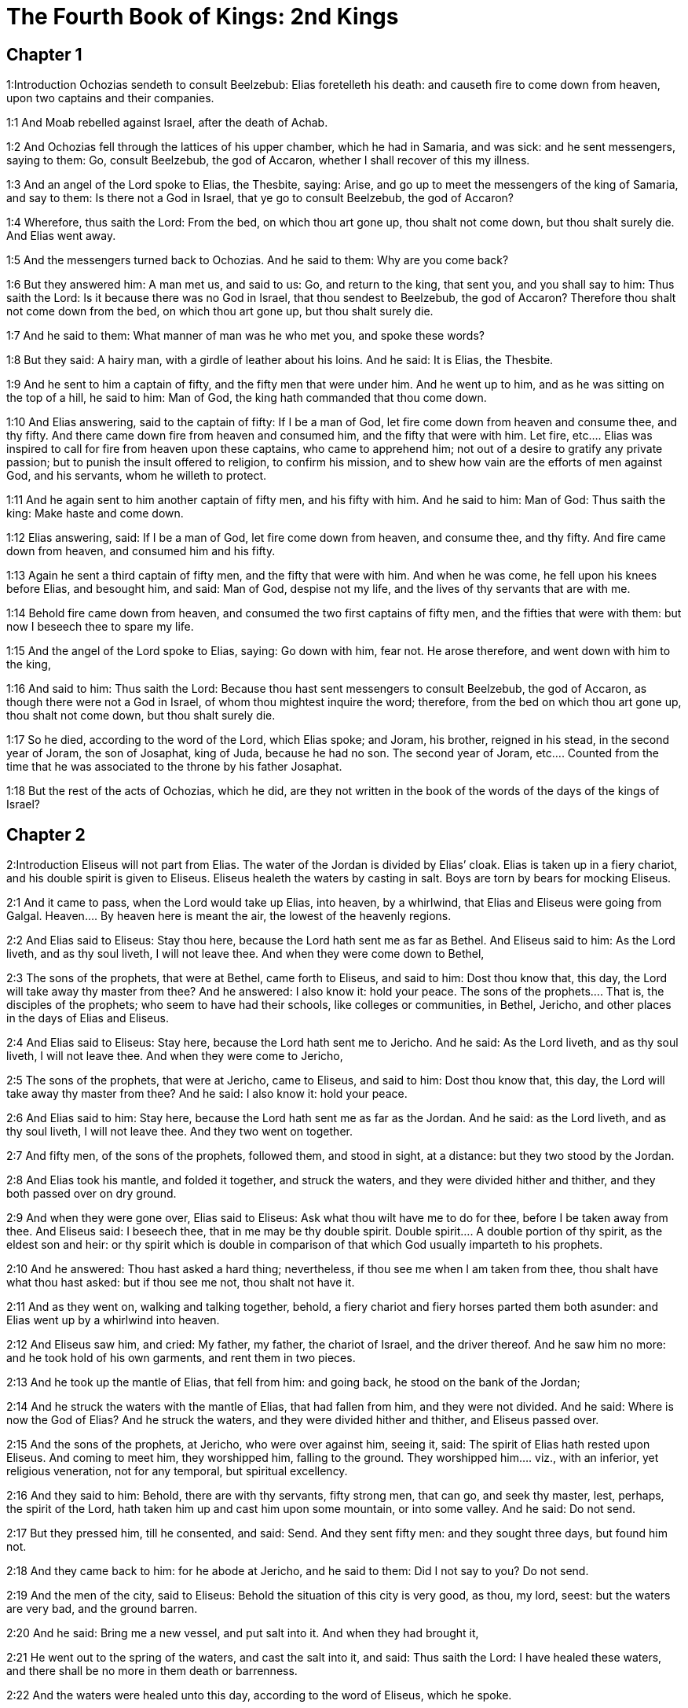 = The Fourth Book of Kings: 2nd Kings

== Chapter 1

1:Introduction
Ochozias sendeth to consult Beelzebub: Elias foretelleth his death: and causeth fire to come down from heaven, upon two captains and their companies.  

1:1
And Moab rebelled against Israel, after the death of Achab.  

1:2
And Ochozias fell through the lattices of his upper chamber, which he had in Samaria, and was sick: and he sent messengers, saying to them: Go, consult Beelzebub, the god of Accaron, whether I shall recover of this my illness.  

1:3
And an angel of the Lord spoke to Elias, the Thesbite, saying: Arise, and go up to meet the messengers of the king of Samaria, and say to them: Is there not a God in Israel, that ye go to consult Beelzebub, the god of Accaron?  

1:4
Wherefore, thus saith the Lord: From the bed, on which thou art gone up, thou shalt not come down, but thou shalt surely die. And Elias went away.  

1:5
And the messengers turned back to Ochozias. And he said to them: Why are you come back?  

1:6
But they answered him: A man met us, and said to us: Go, and return to the king, that sent you, and you shall say to him: Thus saith the Lord: Is it because there was no God in Israel, that thou sendest to Beelzebub, the god of Accaron? Therefore thou shalt not come down from the bed, on which thou art gone up, but thou shalt surely die.  

1:7
And he said to them: What manner of man was he who met you, and spoke these words?  

1:8
But they said: A hairy man, with a girdle of leather about his loins. And he said: It is Elias, the Thesbite.  

1:9
And he sent to him a captain of fifty, and the fifty men that were under him. And he went up to him, and as he was sitting on the top of a hill, he said to him: Man of God, the king hath commanded that thou come down.  

1:10
And Elias answering, said to the captain of fifty: If I be a man of God, let fire come down from heaven and consume thee, and thy fifty. And there came down fire from heaven and consumed him, and the fifty that were with him.  Let fire, etc.... Elias was inspired to call for fire from heaven upon these captains, who came to apprehend him; not out of a desire to gratify any private passion; but to punish the insult offered to religion, to confirm his mission, and to shew how vain are the efforts of men against God, and his servants, whom he willeth to protect.  

1:11
And he again sent to him another captain of fifty men, and his fifty with him. And he said to him: Man of God: Thus saith the king: Make haste and come down.  

1:12
Elias answering, said: If I be a man of God, let fire come down from heaven, and consume thee, and thy fifty. And fire came down from heaven, and consumed him and his fifty.  

1:13
Again he sent a third captain of fifty men, and the fifty that were with him. And when he was come, he fell upon his knees before Elias, and besought him, and said: Man of God, despise not my life, and the lives of thy servants that are with me.  

1:14
Behold fire came down from heaven, and consumed the two first captains of fifty men, and the fifties that were with them: but now I beseech thee to spare my life.  

1:15
And the angel of the Lord spoke to Elias, saying: Go down with him, fear not. He arose therefore, and went down with him to the king,  

1:16
And said to him: Thus saith the Lord: Because thou hast sent messengers to consult Beelzebub, the god of Accaron, as though there were not a God in Israel, of whom thou mightest inquire the word; therefore, from the bed on which thou art gone up, thou shalt not come down, but thou shalt surely die.  

1:17
So he died, according to the word of the Lord, which Elias spoke; and Joram, his brother, reigned in his stead, in the second year of Joram, the son of Josaphat, king of Juda, because he had no son.  The second year of Joram, etc.... Counted from the time that he was associated to the throne by his father Josaphat.  

1:18
But the rest of the acts of Ochozias, which he did, are they not written in the book of the words of the days of the kings of Israel?   

== Chapter 2

2:Introduction
Eliseus will not part from Elias. The water of the Jordan is divided by Elias’ cloak. Elias is taken up in a fiery chariot, and his double spirit is given to Eliseus. Eliseus healeth the waters by casting in salt. Boys are torn by bears for mocking Eliseus.  

2:1
And it came to pass, when the Lord would take up Elias, into heaven, by a whirlwind, that Elias and Eliseus were going from Galgal.  Heaven.... By heaven here is meant the air, the lowest of the heavenly regions.  

2:2
And Elias said to Eliseus: Stay thou here, because the Lord hath sent me as far as Bethel. And Eliseus said to him: As the Lord liveth, and as thy soul liveth, I will not leave thee. And when they were come down to Bethel,  

2:3
The sons of the prophets, that were at Bethel, came forth to Eliseus, and said to him: Dost thou know that, this day, the Lord will take away thy master from thee? And he answered: I also know it: hold your peace.  The sons of the prophets.... That is, the disciples of the prophets; who seem to have had their schools, like colleges or communities, in Bethel, Jericho, and other places in the days of Elias and Eliseus.  

2:4
And Elias said to Eliseus: Stay here, because the Lord hath sent me to Jericho. And he said: As the Lord liveth, and as thy soul liveth, I will not leave thee. And when they were come to Jericho,  

2:5
The sons of the prophets, that were at Jericho, came to Eliseus, and said to him: Dost thou know that, this day, the Lord will take away thy master from thee? And he said: I also know it: hold your peace.  

2:6
And Elias said to him: Stay here, because the Lord hath sent me as far as the Jordan. And he said: as the Lord liveth, and as thy soul liveth, I will not leave thee. And they two went on together.  

2:7
And fifty men, of the sons of the prophets, followed them, and stood in sight, at a distance: but they two stood by the Jordan.  

2:8
And Elias took his mantle, and folded it together, and struck the waters, and they were divided hither and thither, and they both passed over on dry ground.  

2:9
And when they were gone over, Elias said to Eliseus: Ask what thou wilt have me to do for thee, before I be taken away from thee. And Eliseus said: I beseech thee, that in me may be thy double spirit.  Double spirit.... A double portion of thy spirit, as the eldest son and heir: or thy spirit which is double in comparison of that which God usually imparteth to his prophets.  

2:10
And he answered: Thou hast asked a hard thing; nevertheless, if thou see me when I am taken from thee, thou shalt have what thou hast asked: but if thou see me not, thou shalt not have it.  

2:11
And as they went on, walking and talking together, behold, a fiery chariot and fiery horses parted them both asunder: and Elias went up by a whirlwind into heaven.  

2:12
And Eliseus saw him, and cried: My father, my father, the chariot of Israel, and the driver thereof. And he saw him no more: and he took hold of his own garments, and rent them in two pieces.  

2:13
And he took up the mantle of Elias, that fell from him: and going back, he stood on the bank of the Jordan;  

2:14
And he struck the waters with the mantle of Elias, that had fallen from him, and they were not divided. And he said: Where is now the God of Elias? And he struck the waters, and they were divided hither and thither, and Eliseus passed over.  

2:15
And the sons of the prophets, at Jericho, who were over against him, seeing it, said: The spirit of Elias hath rested upon Eliseus. And coming to meet him, they worshipped him, falling to the ground.  They worshipped him.... viz., with an inferior, yet religious veneration, not for any temporal, but spiritual excellency.  

2:16
And they said to him: Behold, there are with thy servants, fifty strong men, that can go, and seek thy master, lest, perhaps, the spirit of the Lord, hath taken him up and cast him upon some mountain, or into some valley. And he said: Do not send.  

2:17
But they pressed him, till he consented, and said: Send. And they sent fifty men: and they sought three days, but found him not.  

2:18
And they came back to him: for he abode at Jericho, and he said to them: Did I not say to you? Do not send.  

2:19
And the men of the city, said to Eliseus: Behold the situation of this city is very good, as thou, my lord, seest: but the waters are very bad, and the ground barren.  

2:20
And he said: Bring me a new vessel, and put salt into it. And when they had brought it,  

2:21
He went out to the spring of the waters, and cast the salt into it, and said: Thus saith the Lord: I have healed these waters, and there shall be no more in them death or barrenness.  

2:22
And the waters were healed unto this day, according to the word of Eliseus, which he spoke.  

2:23
And he went up from thence to Bethel: and as he was going up by the way, little boys came out of the city and mocked him, saying: Go up, thou bald head, go up, thou bald head.  

2:24
And looking back, he saw them, and cursed them in the name of the Lord: and there came forth two bears out of the forest, and tore of them, two and forty boys.  Cursed them.... This curse, which was followed by so visible a judgment of God, was not the effect of passion, or of a desire of revenging himself; but of zeal for religion, which was insulted by these boys, in the person of the prophet; and of a divine inspiration: God punishing in this manner the inhabitants of Bethel, (the chief seat of the calf worship,) who had trained up their children in a prejudice against the true religion and its ministers.  

2:25
And from thence he went to mount Carmel, and from thence he returned to Samaria.   

== Chapter 3

3:Introduction
The kings of Israel, Juda, and Edom, fight against the king of Moab. They want water, which Eliseus procureth without rain: and prophesieth victory. The king of Moab is overthrown, his city is besieged: he sacrificeth his firstborn son: so the Israelites raise the siege.  

3:1
And Joram the son of Achab, reigned over Israel, in Samaria, in the eighteenth year of Josaphat, king of Juda. And he reigned twelve years.  

3:2
And he did evil before the Lord, but not like his father and his mother: for he took away the statues of Baal, which his father had made.  

3:3
Nevertheless, he stuck to the sins of Jeroboam, the son of Nabat, who made Israel to sin, nor did he depart from them.  

3:4
Now Mesa, king of Moab, nourished many sheep, and he paid to the king of Israel a hundred thousand lambs, and a hundred thousand rams, with their fleeces.  

3:5
And when Achab was dead, he broke the league which he had made with the king of Israel.  

3:6
And king Joram went out that day from Samaria, and mustered all Israel.  

3:7
And he sent to Josaphat; king of Juda, saying: The king of Moab is revolted from me: come with me against him to battle. And he answered: I will come up: he that is mine, is thine: my people are thy people: and my horses, thy horses.  

3:8
And he said: Which way shall we go up? But he answered: By the desert of Edom.  

3:9
So the king of Israel, and the king of Juda, and the king of Edom, went, and they fetched a compass of seven days journey, and there was no water for the army, and for the beasts, that followed them.  

3:10
And the king of Israel said: Alas, alas, alas, the Lord hath gathered us three kings together, to deliver us into the hands of Moab.  

3:11
And Josaphat said: Is there not here a prophet of the Lord, that we may beseech the Lord by him? And one of the servants of the king of Israel answered: Here is Eliseus, the son of Saphat, who poured water on the hands of Elias.  

3:12
And Josaphat said: The word of the Lord is with him. And the king of Israel, and Josaphat, king of Juda, and the king of Edom, went down to him.  

3:13
And Eliseus said to the king of Israel: What have I to do with thee? go to the prophets of thy father, and thy mother. And the king of Israel said to him: Why hath the Lord gathered together these three kings, to deliver them into the hands of Moab?  

3:14
And Eliseus said to him: As the Lord of hosts liveth, in whose sight I stand, if I did not reverence the face of Josaphat, king of Juda, I would not have hearkened to thee, nor looked on thee.  

3:15
But now bring me hither a minstrel. And when the minstrel played, the hand of the Lord came upon him, and he said:  

3:16
Thus saith the Lord: Make the channel of this torrent full of ditches.  

3:17
For thus saith the Lord: You shall not see wind, nor rain: and yet this channel shall be filled with waters, and you shall drink, you and your families, and your beasts.  

3:18
And this is a small thing in the sight of the Lord: moreover, he will deliver, also, Moab into your hands.  

3:19
And you shall destroy every fenced city, and every choice city, and shall cut down every fruitful tree, and shall stop up all the springs of waters, and every goodly field you shall cover with stones.  

3:20
And it came to pass, in the morning, when the sacrifices used to be offered, that behold, water came by the way of Edom, and the country was filled with water.  

3:21
And all the Moabites hearing that the kings were come up to fight against them, gathered together all that were girded with a belt upon them, and stood in the borders.  

3:22
And they rose early in the morning, and the sun being now up, and shining upon the waters, the Moabites saw the waters over against them red, like blood,  

3:23
And they said: It is the blood of the sword: the kings have fought among themselves, and they have killed one another: go now, Moab, to the spoils.  

3:24
And they went into the camp of Israel: but Israel rising up, defeated Moab, who fled before them. And they being conquerors, went and smote Moab.  

3:25
And they destroyed the cities: and they filled every goodly field, every man casting his stone: and they stopt up all the springs of waters: and cut down all the trees that bore fruit, so that brick walls only remained: and the city was beset by the slingers, and a great part thereof destroyed.  Brick walls only remained.... It was the proper name of the capital city of the Moabites. In Hebrew, Kir-Haraseth.  

3:26
And when the king of Moab saw this, to wit, that the enemies had prevailed, he took with him seven hundred men that drew the sword, to break in upon the king of Edom: but they could not.  

3:27
Then he took his eldest son, that should have reigned in his stead, and offered him for a burnt offering upon the wall: and there was great indignation in Israel, and presently they departed from him, and returned into their own country.   

== Chapter 4

4:Introduction
Miracles of Eliseus. He raiseth a dead child to life.  

4:1
Now a certain woman of the wives of the prophets, cried to Eliseus, saying: Thy servant, my husband, is dead, and thou knowest that thy servant was one that feared God, and behold the creditor is come to take away my two sons to serve him.  

4:2
And Eliseus said to her: What wilt thou have me do for thee? Tell me, what hast thou in thy house? And she answered: I, thy handmaid, have nothing in my house but a little oil, to anoint me.  

4:3
And he said to her: Go, borrow of all thy neighbours empty vessels, not a few.  

4:4
And go in, and shut thy door, when thou art within, and thy sons: and pour out thereof into all those vessels: and when they are full, take them away.  

4:5
So the woman went, and shut the door upon her, and upon her sons: they brought her the vessels, and she poured in.  

4:6
And when the vessels were full, she said to her son: Bring me yet a vessel. And he answered: I have no more. And the oil stood.  

4:7
And she came, and told the man of God. And he said: Go, sell the oil, and pay thy creditor: and thou and thy sons live of the rest.  

4:8
And there was a day when Eliseus passed by Sunam: now there was a great woman there, who detained him to eat bread: and as he passed often that way, he turned into her house to eat bread.  

4:9
And she said to her husband: I perceive that this is a holy man of God, who often passeth by us.  

4:10
Let us, therefore, make him a little chamber, and put a little bed in it for him, and a table, and a stool, and a candlestick, that when he cometh to us he may abide there.  

4:11
Now, there was a certain day, when he came, and turned into the chamber, and rested there.  

4:12
And he said to Giezi, his servant: Call this Sunamitess. And when he had called her, and she stood before him,  

4:13
He said to his servant: Say to her: Behold, thou hast diligently served us in all things; what wilt thou have me to do for thee? Hast thou any business, and wilt thou, that I speak to the king, or to the general of the army? And she answered: I dwell in the midst of my own people.  

4:14
And he said: What will she then that I do for her? And Giezi said: Do not ask, for she hath no son, and her husband is old.  

4:15
Then he bid him call her. And when she was called, and stood before the door,  

4:16
He said to her: At this time, and this same hour, if life be in company, thou shalt have a son in thy womb. But she answered: Do not, I beseech thee, my lord, thou man of God, do not lie to thy handmaid.  

4:17
And the woman conceived, and brought forth a son in the time, and at the same hour that Eliseus had said.  

4:18
And the child grew. And on a certain day, when he went out to his father to the reapers,  

4:19
He said to his father: My head acheth, my head acheth. But he said to his servant. Take him, and carry him to his mother.  

4:20
And when he had taken him, and brought him to his mother, she sat him on her knees, until noon, and then he died.  

4:21
And she went up, and laid him upon the bed of the man of God, and shut the door: and going out,  

4:22
She called her husband, and said: Send with me, I beseech thee, one of thy servants, and an ass, that I may run to the man of God, and come again.  

4:23
And he said to her: Why dost thou go to him? to day is neither new moon nor sabbath. She answered: I will go.  

4:24
And she saddled an ass, and commanded her servant: Drive, and make haste, make no stay in going: And do that which I bid thee.  

4:25
So she went forward, and came to the man of God, to mount Carmel: and when the man of God saw her coming towards, he said to Giezi, his servant: Behold that Sunamitess.  

4:26
Go, therefore, to meet her, and say to her: Is all well with thee, and with thy husband, and with thy son? And she answered: Well.  

4:27
And when she came to the man of God, to the mount, she caught hold on his feet: and Giezi came to remove her. And the man of God said: Let her alone for her soul is in anguish, and the Lord hath hid it from me, and hath not told me.  

4:28
And she said to him: Did I ask a son of my lord? did I not say to thee: Do not deceive me?  

4:29
Then he said to Giezi: Gird up thy loins, and take my staff in thy hand, and go. If any man meet thee, salute him not: and if any man salute thee, answer him not: and lay my staff upon the face of the child.  Salute him not.... He that is sent to raise to life the sinner spiritually dead, must not suffer himself to be called off, or diverted from his enterprise, by the salutations or ceremonies of the world.  

4:30
But the mother of the child said: As the Lord liveth, and as thy soul liveth, I will not leave thee. He arose, therefore, and followed her.  

4:31
But Giezi was gone before them, and laid the staff upon the face of the child, and there was no voice nor sense: and he returned to meet him, and told him, saying: The child is not risen.  St. Augustine considers a great mystery in this miracle wrought by the prophet Eliseus, thus: By the staff sent by his servant is figured the rod of Moses, or the Old Law, which was not sufficient to bring mankind to life then dead in sin. It was necessary that Christ himself should come, and by taking on human nature, become flesh of our flesh, and restore us to life. In this Eliseus was a figure of Christ, as it was necessary that he should come himself to bring the dead child to life and restore him to his mother, who is here, in a mystical sense, a figure of the Church.  

4:32
Eliseus, therefore, went into the house, and behold the child lay dead on his bed:  

4:33
And going in, he shut the door upon him, and upon the child, and prayed to the Lord.  

4:34
And he went up, and lay upon the child: and put his mouth upon his mouth, and his eyes upon his eyes, and his hands upon his hands: and he bowed himself upon him, and the child’s flesh grew warm.  

4:35
Then he returned and walked in the house, once to and fro: and he went up, and lay upon him: and the child gaped seven times, and opened his eyes.  

4:36
And he called Giezi, and said to him: Call this Sunamitess. And she being called, went in to him: and he said: Take up thy son.  

4:37
She came and fell at his feet, and worshipped upon the ground: and took up her son, and went out.  

4:38
And Eliseus returned to Galgal, and there was a famine in the land, and the sons of the prophets dwelt before him: And he said to one of his servants: Set on the great pot, and boil pottage for the sons of the prophets.  

4:39
And one went out into the field to gather wild herbs: and he found something like a wild vine, and gathered of it wild gourds of the field, and filled his mantle, and coming back, he shred them into the pot of pottage; for he knew not what it was.  Wild gourds of the field.... Colocynthidas. They are extremely bitter, and therefore are called the gall of the earth; and are poisonous if taken in a great quantity.  

4:40
And they poured it out for their companions to eat: and when they had tasted of the pottage, they cried out, saying: Death is in the pot, O man of God. And they could not eat thereof.  

4:41
But he said: Bring some meal. And when they had brought it, he cast it into the pot, and said: Pour out for the people, that they may eat. And there was now no bitterness in the pot.  

4:42
And a certain man came from Baalsalisa, bringing to the man of God, bread of the firstfruits, twenty loaves of barley, and new corn in his scrip. And he said: Give to the people, that they may eat.  

4:43
And his servant answered him: How much is this, that I should set it before a hundred men? He said again: Give to the people, that they may eat: for thus saith the Lord: They shall eat, and there shall be left.  

4:44
So he set it before them: and they ate, and there was left, according to the word of the Lord.   

== Chapter 5

5:Introduction
Naaman the Syrian is cleansed of his leprosy. He professeth his belief in one God, promising to serve him. Giezi taketh gifts of Naaman, and is struck with leprosy.  

5:1
Naaman, general of the army, of the king of Syria, was a great man with his master, and honourable: for by him the Lord gave deliverance to Syria: and he was a valiant man, and rich, but a leper.  

5:2
Now there had gone out robbers from Syria, and had led away captive out of the land of Israel, a little maid, and she waited upon Naaman’s wife.  

5:3
And she said to her mistress: I wish my master had been with the prophet that is in Samaria: he would certainly have healed him of the leprosy which he hath.  

5:4
Then Naaman went in to his lord, and told him, saying: Thus and thus said the girl from the land of Israel.  

5:5
And the king of Syria said to him: Go; and I will send a letter to the king of Israel. And he departed, and took with him ten talents of silver, and six thousand pieces of gold, and ten changes of raiment;  

5:6
And brought the letter to the king of Israel, in these words: When thou shalt receive this letter, know that I have sent to thee Naaman, my servant, that thou mayst heal him of his leprosy.  

5:7
And when the king of Israel had read the letter, he rent his garments, and said: Am I God, to be able to kill and give life, that this man hath sent to me to heal a man of his leprosy? mark, and see how he seeketh occasions against me.  

5:8
And when Eliseus, the man of God, had heard this, to wit, that the king of Israel had rent his garments, he sent to him, saying: Why hast thou rent thy garments? let him come to me, and let him know that there is a prophet in Israel.  

5:9
So Naaman came with his horses and chariots, and stood at the door of the house of Eliseus:  

5:10
And Eliseus sent a messenger to him, saying: Go, and wash seven times in the Jordan, and thy flesh shall recover health, and thou shalt be clean.  

5:11
Naaman was angry, and went away, saying: I thought he would have come out to me, and standing, would have invoked the name of the Lord his God, and touched with his hand the place of the leprosy, and healed me.  

5:12
Are not the Abana, and the Pharphar, rivers of Damascus, better than all the waters of Israel, that I may wash in them, and be made clean? So as he turned, and was going away with indignation,  

5:13
His servants came to him, and said to him: Father, if the prophet had bid thee do some great thing, surely thou shouldst have done it: how much rather what he now hath said to thee: Wash, and thou shalt be clean?  

5:14
Then he went down, and washed in the Jordan seven times, according to the word of the man of God; and his flesh was restored, like the flesh of a little child: and he was made clean.  

5:15
And returning to the man of God, with all his train, he came, and stood before him, and said: In truth, I know there is no other God, in all the earth, but only in Israel: I beseech thee, therefore, take a blessing of thy servant.  A blessing.... a present.  

5:16
But he answered: As the Lord liveth, before whom I stand, I will receive none. And when he pressed him, he still refused.  

5:17
And Naaman said: As thou wilt: but I beseech thee, grant to me, thy servant, to take from hence two mules’ burden of earth: for thy servant will not henceforth offer holocaust, or victim, to other gods, but to the Lord.  

5:18
But there is only this, for which thou shalt entreat the Lord for thy servant; when my master goeth into the temple of Remmon, to worship there, and he leaneth on my hand: if I bow down in the temple of Remmon, when he boweth down in the same place, that the Lord pardon me, thy servant, for this thing.  

5:19
And he said to him: Go in peace. So he departed from him, in the spring time of the earth.  Go in peace.... What the prophet here allowed, was not an outward conformity to an idolatrous worship; but only a service which by his office he owed to his master: who on all public occasions leaned on him: so that his bowing down when his master bowed himself down was not in effect adoring the idols: nor was it so understood by the standers by, since he publicly professed himself a worshipper of the only true and living God, but it was no more than doing a civil office to the king his master, whose leaning upon him obliged him to bow at the same time that he bowed.  

5:20
But Giezi, the servant of the man of God, said: My master hath spared Naaman this Syrian, in not receiving of him that which he brought: as the Lord liveth, I will run after him, and take something of him.  

5:21
And Giezi followed after Naaman: and when he saw him running after him, he leapt down from his chariot to meet him, and said: Is all well?  

5:22
And he said: Well: my master hath sent me to thee, saying: Just now there are come to me from mount Ephraim, two young men of the sons of the prophets: give them a talent of silver, and two changes of garments.  

5:23
And Naaman said: It is better that thou take two talents. And he forced him, and bound two talents of silver in two bags, and two changes of garments, and laid them upon two of his servants, and they carried them before him.  

5:24
And when he was come, and now it was the evening, he took them from their hands, and laid them up in the house, and sent the men away, and they departed.  

5:25
But he went in, and stood before his master. And Eliseus said: Whence comest thou, Giezi? He answered: Thy servant went no whither.  

5:26
But he said: Was not my heart present, when the man turned back, from his chariot, to meet thee? So now thou hast received money, and received garments, to buy oliveyards and vineyards, and sheep, and oxen, and men-servants, and maid-servants.  

5:27
But the leprosy of Naaman, shall also stick to thee, and to thy seed for ever. And he went out from him a leper, as white as snow.   

== Chapter 6

6:Introduction
Eliseus maketh iron to swim upon the water: he leadeth the Syrians that were sent to apprehend him into Samaria, where there eyes being opened, they are courteously entertained. The Syrians besiege Samaria: the famine there causeth a woman to eat her own child. Upon this the king commandeth Eliseus to be put to death.  

6:1
And the sons of the prophets said to Eliseus: Behold, the place where we dwell with thee is too strait for us.  

6:2
Let us go as far as the Jordan, and take out of the wood every man a piece of timber, that we may build us there a place to dwell in. And he said: Go.  

6:3
And one of them said: But come thou also with thy servants. He answered: I will come.  

6:4
So he went with them. And when they were come to the Jordan, they cut down wood.  

6:5
And it happened, as one was felling some timber, that the head of the ax fell into the water: and he cried out, and said: Alas, alas, alas, my lord, for this same was borrowed.  

6:6
And the man of God said: Where did it fall? and he shewed him the place: Then he cut off a piece of wood, and cast it in thither: and the iron swam.  

6:7
And he said: Take it up. And he put out his hand, and took it.  

6:8
And the king of Syria warred against Israel, and took counsel with his servants, saying: In such and such a place, let us lay an ambush.  

6:9
And the man of God sent to the king of Israel, saying: Beware that thou pass not to such a place: for the Syrians are there in ambush.  

6:10
And the king of Israel, sent to the place which the man of God had told him, and prevented him, and looked well to himself there not once nor twice.  

6:11
And the heart of the king of Syria, was troubled for this thing. And calling together his servants, he said: Why do you not tell me who it is that betrays me to the king of Israel?  

6:12
And one of his servants said: No one, my lord, O king: but Eliseus, the prophet, that is in Israel, telleth the king of Israel all the words, that thou speakest in thy privy chamber.  

6:13
And he said to them: Go, and see where he is: that I may send and take him. And they told him: saying: Behold he is in Dothan.  

6:14
Therefore, he sent thither horses, and chariots, and the strength of an army: and they came by night, and beset the city.  

6:15
And the servant of the man of God, rising early went out, and saw an army round about the city, and horses and chariots: and he told him, saying: Alas, alas, alas, my lord, what shall we do?  

6:16
But he answered: Fear not: for there are more with us than with them.  

6:17
And Eliseus prayed, and said: Lord, open his eyes, that he may see. And the Lord opened the eyes of the servant, and he saw: and behold, the mountain was full of horses, and chariots of fire round about Eliseus.  

6:18
And the enemies came down to him: but Eliseus prayed to the Lord, saying: Strike, I beseech thee, this people with blindness: and the Lord struck them with blindness, according to the word of Eliseus.  Blindness.... The blindness here spoken of was of a particular kind, which hindered them from seeing the objects that were really before them; and represented other different objects to their imagination: so that they no longer perceived the city of Dothan, nor were able to know the person of Eliseus; but were easily led by him, whom they took to be another man, to Samaria. So that he truly told them, this is not the way, neither is this the city, etc., because he spoke with relation to the way and to the city, which was represented to them.  

6:19
And Eliseus said to them: This is not the way, neither is this the city: follow me, and I will shew you the man whom you seek. So he led them into Samaria.  

6:20
And when they were come into Samaria, Eliseus said: Lord, open the eyes of these men, that they may see. And the Lord opened their eyes, and they saw themselves to be in the midst of Samaria.  

6:21
And the king of Israel said to Eliseus, when he saw them: My father, shall I kill them?  

6:22
And he said: Thou shalt not kill them: for thou didst not take them with thy sword, or thy bow, that thou mayst kill them: but set bread and water before them, that they may eat and drink, and go to their master.  

6:23
And a great provision of meats was set before them, and they ate and drank; and he let them go: and they went away to their master: and the robbers of Syria came no more into the land of Israel.  

6:24
And it came to pass, after these things, that Benadad, king of Syria, gathered together all his army, and went up and besieged Samaria.  

6:25
And there was a great famine in Samaria: and so long did the siege continue, till the head of an ass was sold for fourscore pieces of silver, and the fourth part of a cabe of pigeons’ dung, for five pieces of silver.  

6:26
And as the king of Israel was passing by the wall, a certain woman cried out to him, saying: Save me, my lord, O king.  

6:27
And he said: If the Lord doth not save thee, how can I save thee? out of the barnfloor, or out of the winepress? And the king said to her: What aileth thee? And she answered:  

6:28
This woman said to me: Give thy son, that we may eat him today, and we will eat my son tomorrow.  

6:29
So we boiled my son, and ate him. And I said to her on the next day: Give thy son, that we may eat him. And she hath hid her son.  

6:30
When the king heard this, he rent his garments, and passed by upon the wall. And all the people saw the haircloth which he wore within next to his flesh.  

6:31
And the king said: May God do so and so to me, and may he add more, if the head of Eliseus, the son of Saphat, shall stand on him this day.  

6:32
But Eliseus sat in his house, and the ancients sat with him. So he sent a man before: and before that messenger came, he said to the ancients: Do you know that this son of a murderer hath sent to cut off my head? Look then when the messenger shall come, shut the door, and suffer him not to come in: for behold the sound of his master’s feet is behind him.  

6:33
While he was yet speaking to them, the messenger appeared, who was coming to him. And he said: Behold, so great an evil is from the Lord: what shall I look for more from the Lord?   

== Chapter 7

7:Introduction
Eliseus prophesieth a great plenty, which presently ensueth upon the sudden flight of the Syrians; of which four lepers bring the news to the city. The incredulous nobleman is trod to death.  

7:1
And Eliseus said: Hear ye the word of the Lord: Thus saith the Lord: Tomorrow, about this time, a bushel of fine flour shall be sold for a stater, and two bushels of barley for a stater, in the gate of Samaria.  A stater.... It is the same as a sicle or shekel.  

7:2
Then one of the lords, upon whose hand the king leaned, answering the man of God, said: If the Lord should make flood-gates in heaven, can that possibly be which thou sayest? And he said: Thou shalt see it with thy eyes, but shalt not eat thereof.  

7:3
Now there were four lepers, at the entering in of the gate: and they said one to another: What mean we to stay here till we die?  

7:4
If we will enter into the city, we shall die with the famine: and if we will remain here, we must also die: come therefore, and let us run over to the camp of the Syrians. If they spare us, we shall live: but if they kill us, we shall but die.  

7:5
So they arose in the evening, to go to the Syrian camp. And when they were come to the first part of the camp of the Syrians, they found no man there.  

7:6
For the Lord had made them hear, in the camp of Syria, the noise of chariots, and of horses, and of a very great army: and they said one to another: Behold, the king of Israel hath hired against us the kings of the Hethites, and of the Egyptians; and they are come upon us.  

7:7
Wherefore they arose, and fled away in the dark, and left their tents, and their horses and asses in the camp, and fled, desiring to save their lives.  

7:8
So when these lepers were come to the beginning of the camp, they went into one tent, and ate and drank: and they took from thence silver, and gold, and raiment, and went, and hid it: and they came again, and went into another tent, and carried from thence in like manner, and hid it.  

7:9
Then they said one to another: We do not well: for this is a day of good tidings. If we hold our peace, and do not tell it till the morning, we shall be charged with a crime: come, let us go, and tell it in the king’s court.  

7:10
So they came to the gate of the city, and told them, saying: We went to the camp of the Syrians, and we found no man there, but horses, and asses tied, and the tents standing.  

7:11
Then the guards of the gate went, and told it within in the king’s palace.  

7:12
And he arose in the night, and said to his servants: I tell you what the Syrians have done to us: They know that we suffer great famine, and therefore they are gone out of the camp, and lie hid in the fields, saying: When they come out of the city, we shall take them alive, and then we may get into the city.  

7:13
And one of his servants answered: Let us take the five horses that are remaining in the city (because there are no more in the whole multitude of Israel, for the rest are consumed), and let us send and see.  

7:14
They brought therefore two horses, and the king sent into the camp of the Syrians, saying: Go, and see.  

7:15
And they went after them, as far as the Jordan: and behold, all the way was full of garments, and vessels, which the Syrians had cast away, in their fright, and the messengers returned, and told the king.  

7:16
And the people going out, pillaged the camp of the Syrians: and a bushel of fine flour was sold for a stater, and two bushels of barley for a stater, according to the word of the Lord.  

7:17
And the king appointed that lord on whose hand he leaned, to stand at the gate: and the people trod upon him in the entrance of the gate; and he died, as the man of God had said, when the king came down to him.  

7:18
And it came to pass, according to the word of the man of God, which he spoke to the king, when he said: Two bushels of barley shall be for a stater, and a bushel of fine flour for a stater, at this very time tomorrow, in the gate of Samaria.  

7:19
When that lord answered the man of God, and said: Although the Lord should make flood-gates in heaven, could this come to pass which thou sayest? And he said to him: Thou shalt see it with thy eyes, and shalt not eat thereof.  

7:20
And so it fell out to him, as it was foretold, and the people trod upon him in the gate, and he died.   

== Chapter 8

8:Introduction
After seven years’ famine foretold by Eliseus, the Sunamitess returning home, recovereth her lands, and revenues. Eliseus foresheweth the death of Benadad, king of Syria, and the reign of Hazael. Joram’s wicked reign in Juda. He dieth, and his son Ochozias succeedeth.  8:1.And Eliseus spoke to the woman, whose son he had restored to life, saying: Arise, and go thou, and thy household, and sojourn wheresoever thou canst find: for the Lord hath called a famine, and it shall come upon the land seven years.  

8:2
And she arose, and did according to the word of the man of God: and going with her household, she sojourned in the land of the Philistines many days.  

8:3
And when the seven years were ended, the woman returned out of the land of the Philistines, and she went forth to speak to the king for her house and for her lands.  

8:4
And the king talked with Giezi, the servant of the man of God, saying: Tell me all the great things that Eliseus hath done.  

8:5
And when he was telling the king how he had raised one dead to life, the woman appeared, whose son he had restored to life, crying to the king for her house, and her lands. And Giezi said: My lord, O king, this is the woman, and this is her son, whom Eliseus raised to life.  

8:6
And the king asked the woman: and she told him. And the king appointed her an eunuch, saying: Restore her all that is hers, and all the revenues of the lands, from the day that she left the land to this present.  

8:7
Eliseus also came to Damascus, and Benadad, king of Syria was sick; and they told him, saying: The man of God is come hither.  

8:8
And the king said to Hazael: Take with thee presents, and go to meet the man of God, and consult the Lord by him, saying: Can I recover of this my illness?  

8:9
And Hazael went to meet him, taking with him presents, and all the good things of Damascus, the burdens of forty camels. And when he stood before him, he said: Thy son, Benadad, the king of Syria, hath sent me to thee, saying: Can I recover of this my illness?  

8:10
And Eliseus said to him: Go tell him: Thou shalt recover: but the Lord hath shewed me that he shall surely die.  Tell him: thou shalt recover.... By these words the prophet signified that the king’s disease was not mortal: and that he would recover if no violence were used. Or he might only express himself in this manner, by way of giving Hazael to understand that he knew both what he would say and do; that he would indeed tell the king he should recover; but would be himself the instrument of his death.  

8:11
And he stood with him, and was troubled so far as to blush: and the man of God wept.  

8:12
And Hazael said to him: Why doth my lord weep? And he said: Because I know the evil that thou wilt do to the children of Israel. Their strong cities thou wilt burn with fire, and their young men thou wilt kill with the sword, and thou wilt dash their children, and rip up their pregnant women.  

8:13
And Hazael said: But what am I, thy servant, a dog, that I should do this great thing? And Eliseus said: The Lord hath shewed me that thou shalt be king of Syria.  

8:14
And when he was departed from Eliseus he came to his master, who said to him: What said Eliseus to thee? And he answered: He told me: Thou shalt recover.  

8:15
And on the next day, he took a blanket, and poured water on it, and spread it upon his face: and he died, and Hazael reigned in his stead.  

8:16
In the fifth year of Joram, son of Achab, king of Israel, and of Josaphat, king of Juda, reigned Joram, son of Josaphat, king of Juda.  And of Josaphat, etc.... That is, Josaphat being yet alive, who sometime before his death made his son Joram king, as David had done before by his own son Solomon.  

8:17
He was two and thirty years old when he began to reign, and he reigned eight years in Jerusalem.  

8:18
And he walked in the ways of the kings of Israel, as the house of Achab had walked: for the daughter of Achab was his wife: and he did that which was evil in the sight of the Lord.  

8:19
But the Lord would not destroy Juda, for David his servant’s sake, as he had promised him, to give him a light, and to his children always.  

8:20
In his days Edom revolted from being under Juda, and made themselves a king.  

8:21
And Joram came to Seira, and all the chariots with him: and he arose in the night, and defeated the Edomites that had surrounded him, and the captains of the chariots, but the people fled into their tents.  

8:22
So Edom revolted from being under Juda, unto this day. Then Lobna also revolted at the same time.  

8:23
But the rest of the acts of Joram, and all that he did, are they not written in the book of the words of the days of the kings of Juda?  

8:24
And Joram slept with his fathers, and was buried with them in the city of David, and Ochozias, his son, reigned in his stead.  

8:25
In the twelfth year of Joram, the son of Achab, king of Israel, reigned Ochozias, son of Joram, king of Juda.  

8:26
Ochozias was two and twenty years old when he began to reign, and he reigned one year in Jerusalem: the name of his mother was Athalia the daughter of Amri king of Israel.  Daughter.... That is, grand-daughter; for she was daughter of Achab son of Amri, ver. 18.  

8:27
And he walked in the ways of the house of Achab: and he did evil before the Lord, as did the house of Achab: for he was the son in law of the house of Achab.  

8:28
He went also with Joram, son of Achab, to fight against Hazael, king of Syria, in Ramoth Galaad, and the Syrians wounded Joram:  

8:29
And he went back to be healed, in Jezrahel: because the Syrians had wounded him in Ramoth, when he fought against Hazael, king of Syria And Ochozias, the son of Joram, king of Juda, went down to visit Joram, the son of Achab, in Jezrahel, because he was sick there.   

== Chapter 9

9:Introduction
Jehu is anointed king of Israel, to destroy the house of Achab and Jezebel. He killeth Joram king of Israel, and Ochozias king of Juda. Jezebel is eaten by dogs.  

9:1
And Eliseus the prophet, called one of the sons of the prophets, and said to him: Gird up thy loins, and take this little bottle of oil in thy hand, and go to Ramoth Galaad.  

9:2
And when thou art come thither, thou shalt see Jehu the son of Josaphat the son of Namsi: and going in, thou shalt make him rise up from amongst his brethren, and carry him into an inner chamber.  

9:3
Then taking the little bottle of oil, thou shalt pour it on his head, and shalt say: Thus saith the Lord: I have anointed thee king over Israel. And thou shalt open the door and flee, and shalt not stay there.  

9:4
So the young man, the servant of the prophet, went away to Ramoth Galaad,  

9:5
And went in thither: and behold, the captains of the army were sitting, and he said: I have a word to thee, O prince. And Jehu said: Unto whom of us all? And he said: To thee, O prince.  

9:6
And he arose, and went into the chamber: and he poured the oil upon his head, and said: Thus saith the Lord God of Israel: I have anointed thee king over Israel, the people of the Lord.  

9:7
And thou shalt cut off the house of Achab, thy master, and I will revenge the blood of my servants, the prophets, and the blood of all the servants of the Lord, at the hand of Jezabel.  

9:8
And I will destroy all the house of Achab, and I will cut off from Achab, him that pisseth against the wall, and him that is shut up, and the meanest in Israel.  

9:9
And I will make the house of Achab, like the house of Jeroboam, the son of Nabat, and like the house of Baasa, the son of Ahias.  

9:10
And the dogs shall eat Jezabel, in the field of Jezrahel, and there shall be no one to bury her. And he opened the door and fled.  

9:11
Then Jehu went forth to the servants of his lord: and they said to him: Are all things well? why came this madman to thee? And he said to them: You know the man, and what he said.  

9:12
But they answered: It is false; but rather do thou tell us. And he said to them: Thus and thus did he speak to me: and he said: Thus saith the Lord: I have anointed thee king over Israel.  

9:13
Then they made haste, and taking every man his garment, laid it under his feet, after the manner of a judgment seat, and they sounded the trumpet, and said: Jehu is king.  

9:14
So Jehu, the son of Josaphat, the son of Namsi, conspired against Joram. Now Joram had besieged Ramoth Galaad, he, and all Israel, fighting with Hazael, king of Syria:  

9:15
And was returned to be healed in Jezrahel of his wounds; for the Syrians had wounded him, when he fought with Hazael, king of Syria. And Jehu said: If it please you, let no man go forth or flee out of the city, lest he go, and tell in Jezrahel.  

9:16
And he got up, and went into Jezrahel for Joram was sick there, and Ochozias king of Juda, was come down to visit Joram.  

9:17
The watchman therefore, that stood upon the tower of Jezrahel, saw the troop of Jehu coming, and said: I see a troop. And Joram said: Take a chariot, and send to meet them, and let him that goeth say: Is all well?  

9:18
So there went one in a chariot to meet him, and said: Thus saith the king: Are all things peaceable? And Jehu said: What hast thou to do with peace? go behind and follow me. And the watchman told, saying: The messenger came to them, but he returneth not.  

9:19
And he sent a second chariot of horses: and he came to them, and said: Thus saith the king: Is there peace? And Jehu said: What hast thou to do with peace? pass, and follow me.  

9:20
And the watchman told, saying: He came even to them, but returneth not: and the driving is like the driving of Jehu, the son of Namsi; for he drives furiously.  

9:21
And Joram said: Make ready the chariot. And they made ready his chariot: and Joram, king of Israel, and Ochozias, king of Juda, went out, each in his chariot, and they went out to meet Jehu, and met him in the field of Naboth, the Jezrahelite.  

9:22
And when Joram saw Jehu, he said: Is there peace, Jehu? And he answered: What peace? so long as the fornications of Jezabel, thy mother, and her many sorceries, are in their vigour.  

9:23
And Joram turned his hand, and fleeing, said to Ochozias: There is treachery, Ochozias.  

9:24
But Jehu bent his bow with his hand, and shot Joram between the shoulders: and the arrow went out through his heart, and immediately he fell in his chariot.  

9:25
And Jehu said to Badacer, his captain: Take him, and cast him into the field of Naboth, the Jezrahelite: for I remember, when I and thou, sitting in a chariot, followed Achab, this man’s father, that the Lord laid this burden upon him, saying:  

9:26
If I do not requite thee in this field, saith the Lord, for the blood of Naboth, and for the blood of his children, which I saw yesterday, saith the Lord. So now take him, and cast him into the field, according to the word of the Lord.  

9:27
But Ochozias, king of Juda, seeing this, fled by the way of the garden house: and Jehu pursued him, and said: Strike him also in his chariot. And they struck him in the going up to Gaver, which is by Jeblaam: and he fled into Mageddo, and died there.  

9:28
And his servants laid him upon his chariot, and carried him to Jerusalem: and they buried him in his sepulchre with his fathers, in the city of David.  

9:29
In the eleventh year of Joram, the son of Achab, Ochozias reigned over Juda;  

9:30
And Jehu came into Jezrahel. But Jezabel, hearing of his coming in, painted her face with stibic stone, and adorned her head, and looked out of a window.  

9:31
At Jehu coming in at the gate, and said: Can there be peace for Zambri, that hath killed his master?  

9:32
And Jehu lifted up his face to the window, and said: Who is this? And two or three eunuchs bowed down to him.  

9:33
And he said to them: Throw her down headlong; And they threw her down, and the wall was sprinkled with her blood, and the hoofs of the horses trod upon her.  

9:34
And when he was come in to eat, and to drink, he said: Go, and see after that cursed woman, and bury her; because she is a king’s daughter.  

9:35
And when they went to bury her, they found nothing but the skull, and the feet, and the extremities of her hands.  

9:36
And coming back they told him. And Jehu said: It is the word of the Lord, which he spoke by his servant Elias, the Thesbite, saying: In the field of Jezrahel the dogs shall eat the flesh of Jezabel.  

9:37
And the flesh of Jezabel shall be as dung upon the face of the earth in the field of Jezrahel; so that they who pass by shall say: Is this that same Jezabel?   

== Chapter 10

10:Introduction
Jehu destroyeth the house of Achab: abolisheth the worship of Baal, and killeth the worshippers: but sticketh to the calves of Jeroboam. Israel is afflicted by the Syrians.  

10:1
And Achab had seventy sons in Samaria: so Jehu wrote letters, and sent to Samaria, to the chief men of the city, and to the ancients, and to them that brought up Achab’s children, saying:  

10:2
As soon as you receive these letters, ye that have your master’s sons, and chariots, and horses, and fenced cities, and armour,  

10:3
Choose the best, and him that shall please you most of your master’s sons, and set him on his father’s throne, and fight for the house of your master.  

10:4
But they were exceedingly afraid, and said: Behold two kings could not stand before him, and how shall we be able to resist?  

10:5
Therefore they that were over the king’s house, and the rulers of the city, and the ancients, and the bringers up of the children, sent to Jehu, saying: We are thy servants: whatsoever thou shalt command us we will do; we will not make us any king: do thou all that pleaseth thee.  

10:6
And he wrote letters the second time to them, saying: If you be mine, and will obey me, take the heads of the sons of your master, and come to me to Jezrahel by tomorrow at this time. Now the king’s sons, being seventy men, were brought up with the chief men of the city.  

10:7
And when the letters came to them, they took the king’s sons, and slew seventy persons, and put their heads in baskets, and sent them to him to Jezrahel.  

10:8
And a messenger came, and told him, saying: They have brought the heads of the king’s sons. And he said: Lay ye them in two heaps by the entering in of the gate until the morning.  

10:9
And when it was light, he went out, and standing, said to all the people: You are just: if I conspired against my master, and slew him; who hath slain all these?  

10:10
See therefore now that there hath not fallen to the ground any of the words of the Lord, which the Lord spoke concerning the house of Achab, and the Lord hath done that which he spoke in the hand of his servant Elias.  

10:11
So Jehu slew all that were left of the house of Achab in Jezrahel, and all his chief men, and his friends, and his priests, till there were no remains left of him.  

10:12
And he arose, and went to Samaria: and when he was come to the shepherds’ cabin in the way,  

10:13
He met with the brethren of Ochozias, king of Juda, and he said to them: Who are you? And they answered: We are the brethren of Ochozias, and are come down to salute the sons of the king, and the sons of the queen.  

10:14
And he said: Take them alive. And they took them alive, and killed them at the pit by the cabin, two and forty men, and he left not any of them.  

10:15
And when he was departed thence, he found Jonadab, the son of Rechab, coming to meet him, and he blessed him. And he said to him: Is thy heart right as my heart is with thy heart? And Jonadab said: It is. If it be, said he, give me thy hand. He gave him his hand. And he lifted him up to him into the chariot,  

10:16
And said to him: Come with me, and see my zeal for the Lord. So he made him ride in his chariot,  

10:17
And brought him into Samaria. And he slew all that were left of Achab, in Samaria, to a man, according to the word of the Lord which he spoke by Elias.  

10:18
And Jehu gathered together all the people, and said to them: Achab worshipped Baal a little, but I will worship him more.  I will worship him more.... Jehu sinned in thus pretending to worship Baal, and causing sacrifice to be offered to him: because evil is not to be done, that good may come of it. Rom. 3.8.  

10:19
Now therefore call to me all the prophets of Baal, and all his servants, and all his priests: let none be wanting, for I have a great sacrifice to offer to Baal: whosoever shall be wanting, shall not live. Now Jehu did this craftily, that he might destroy the worshippers of Baal.  

10:20
And he said: Proclaim a festival for Baal. And he called,  

10:21
And he sent into all the borders of Israel; and all the servants of Baal came: there was not one left that did not come. And they went into the temple of Baal: and the house of Baal was filled, from one end to the other.  

10:22
And he said to them that were over the wardrobe: Bring forth garments for all the servants of Baal. And they brought them forth garments.  

10:23
And Jehu, and Jonadab, the son of Rechab, went to the temple of Baal, and said to the worshippers of Baal: Search, and see that there be not any with you of the servants of the Lord, but that there be the servants of Baal only.  

10:24
And they went in to offer sacrifices and burnt offerings: but Jehu had prepared him fourscore men without, and said to them: If any of the men escape, whom I have brought into your hands, he that letteth him go, shall answer life for life.  

10:25
And it came to pass, when the burnt offering was ended, that Jehu commanded his soldiers and captains, saying: Go in, and kill them: let none escape. And the soldiers and captains slew them with the edge of the sword, and cast them out: and they went into the city of the temple of Baal,  

10:26
And brought the statue out of Baal’s temple, and burnt it,  

10:27
And broke it in pieces. They destroyed also the temple of Baal, and made a jakes in its place unto this day.  

10:28
So Jehu destroyed Baal out of Israel:  

10:29
But yet he departed not from the sins of Jeroboam, the son of Nabat, who made Israel to sin, nor did he forsake the golden calves that were in Bethel, and Dan.  

10:30
And the Lord said to Jehu: because thou hast diligently executed that which was right and pleasing in my eyes, and hast done to the house of Achab according to all that was in my heart: thy children shall sit upon the throne of Israel to the fourth generation.  

10:31
But Jehu took no heed to walk in the law of the Lord, the God of Israel, with all his heart: for he departed not from the sins of Jeroboam, who had made Israel to sin.  

10:32
In those days the Lord began to be weary of Israel: and Hazael ravaged them in all the coasts of Israel,  

10:33
From the Jordan eastward, all the land of Galaad, and Gad, and Ruben, and Manasses, from Aroer, which is upon the torrent Arnon, and Galaad, and Basan.  

10:34
But the rest of the acts of Jehu, and all that he did, and his strength, are they not written in the book of the words of the days of the kings of Israel?  

10:35
And Jehu slept with his fathers, and they buried him in Samaria: and Joachaz, his son, reigned in his stead.  

10:36
And the time that Jehu reigned over Israel, in Samaria, was eight and twenty years.   

== Chapter 11

11:Introduction
Athalia’s usurpation and tyranny. Joas is made king. Athalia is slain.  

11:1
Now Athalia, the mother of Ochozias, seeing that her son was dead, arose and slew all the royal seed.  

11:2
But Josaba the daughter of king Joram, sister of Ochozias, took Joas, the son of Ochozias, and stole him from among the king’s sons that were slain, out of the bedchamber with his nurse: and hid him from the face of Athalia; so that he was not slain.  

11:3
And he was with her six years, hid in the house of the Lord. And Athalia reigned over the land.  

11:4
And in the seventh year Joiada sent, and taking the centurions and soldiers, brought them in to him into the temple of the Lord, and made a covenant with them: and taking an oath of them in the house of the Lord, shewed them the king’s son:  

11:5
And he commanded them, saying: This is the thing that you must do.  

11:6
Let a third part of you go in on the sabbath, and keep the watch of the king’s house. And let a third part be at the gate of Sur; and let a third part be at the gate behind the dwelling of the shieldbearers; and you shall keep the watch of the house of Messa.  

11:7
But let two parts of you all that go forth on the sabbath, keep the watch of the house of the Lord about the king.  

11:8
And you shall compass him round about, having weapons in your hands: and if any man shall enter the precinct of the temple, let him be slain: and you shall be with the king, coming in and going out.  

11:9
And the centurions did according to all things that Joiada the priest, had commanded them: and taking every one their men, that went in on the sabbath, with them that went out in the sabbath, came to Joiada, the priest.  

11:10
And he gave them the spears, and the arms of king David, which were in the house of the Lord.  

11:11
And they stood, having every one their weapons in their hands, from the right side of the temple, unto the left side of the altar, and of the temple, about the king.  

11:12
And he brought forth the king’s son, and put the diadem upon him, and the testimony: and they made him king, and anointed him: and clapping their hands, they said: God save the king.  The testimony.... The book of the law.  

11:13
And Athalia heard the noise of the people running: and going in to the people into the temple of the Lord,  

11:14
She saw the king standing upon a tribunal, as the manner was, and the singers, and the trumpets near him, and all the people of the land rejoicing, and sounding the trumpets: and she rent her garments, and cried: A conspiracy, a conspiracy.  A tribunal.... A tribune, or a place elevated above the rest.  

11:15
But Joiada commanded the centurions that were over the army, and said to them: Have her forth without the precinct of the temple, and whosoever shall follow her, let him be slain with the sword. For the priest had said: Let her not be slain in the temple of the Lord.  

11:16
And they laid hands on her: and thrust her out by the way by which the horses go in, by the palace, and she was slain there.  

11:17
And Joiada made a covenant between the Lord, and the king, and the people, that they should be the people of the Lord; and between the king and the people.  

11:18
And all the people of the land went into the temple of Baal, and broke down his altars, and his images they broke in pieces thoroughly: they slew also Mathan the priest of Baal before the altar. And the priest set guards in the house of the Lord.  

11:19
And he took the centurions, and the bands of the Cerethi, and the Phelethi, and all the people of the land, and they brought the king from the house of the Lord: and they came by the way of the gate of the shieldbearers into the palace, and he sat on the throne of the kings.  

11:20
And all the people of the land rejoiced, and the city was quiet: but Athalia was slain with the sword in the king’s house.  

11:21
Now Joas was seven years old when he began to reign.   

== Chapter 12

12:Introduction
The temple is repaired. Hazael is bought off from attacking Jerusalem. Joas is slain.  

12:1
In the seventh year of Jehu, Joas began to reign: and he reigned forty years in Jerusalem. The name of his mother was Sebia, of Bersabee.  

12:2
And Joas did that which was right before the Lord all the days that Joiada, the priest, taught him.  

12:3
But yet he took not away the high places: for the people still sacrificed and burnt incense in the high places.  

12:4
And Joas said to the priests: all the money of the sanctified things, which is brought into the temple of the Lord by those that pass, which is offered for the price of a soul, and which of their own accord, and of their own free heart, they bring into the temple of the Lord:  Sanctified.... That is, dedicated to God’s service.—Ibid. The price of a soul.... That is, the ordinary oblation, which every soul was to offer by the law. Ex. 30.  

12:5
Let the priests take it according to their order and repair the house, wheresoever they shall see any thing that wanteth repairing.  

12:6
Now till the three and twentieth year of king Joas the priests did not make the repairs of the temple.  

12:7
And king Joas called Joiada, the high priest, and the priests, saying to them: Why do you not repair the temple? Take you, therefore, money no more according to your order, but restore it for the repairing of the temple.  

12:8
And the priests were forbidden to take any more money of the people, and to make the repairs of the house.  

12:9
And Joiada, the high priest, took a chest, and bored a hole in the top, and set it by the altar at the right hand of them that came into the house of the Lord; and the priests that kept the doors, put therein all the money that was brought to the temple of the Lord.  

12:10
And when they saw that there was very much money in the chest, the king’s scribe, and the high priest, came up, and poured it out, and counted the money that was found in the house of the Lord.  

12:11
And they gave it out by number and measure into the hands of them that were over the builders of the house of the Lord: and they laid it out to the carpenters, and the masons, that wrought in the house of the Lord,  

12:12
And made the repairs: and to them that cut stones, and to buy timber, and stones to be hewed, that the repairs of the house of the Lord might be completely finished, and wheresoever there was need of expenses to uphold the house.  

12:13
But there were not made of the same money for the temple of the Lord, bowls, or fleshhooks, or censers, or trumpets, or any vessel of gold and silver, of the money that was brought into the temple of the Lord:  

12:14
For it was given to them that did the work, that the temple of the Lord might be repaired.  

12:15
And they reckoned not with the men that received the money to distribute it to the workmen, but they bestowed it faithfully.  

12:16
But the money for trespass, and the money for sins, they brought not into the temple of the Lord, because it was for the priests.  

12:17
Then Hazael, king of Syria, went up, and fought against Geth, and took it, and set his face to go up to Jerusalem.  

12:18
Wherefore Joas, king of Juda, took all the sanctified things, which Josaphat, and Joram, and Ochozias, his fathers, the kings of Juda, had dedicated to holy uses, and which he himself had offered: and all the silver that could be found in the treasures of the temple of the Lord, and in the king’s palace: and sent it to Hazael, king of Syria, and he went off from Jerusalem.  

12:19
And the rest of the acts of Joas, and all that he did, are they not written in the book of the words of the days of the kings of Juda?  

12:20
And his servants arose, and conspired among themselves, and slew Joas, in the house of Mello, in the descent of Sella.  

12:21
For Josachar the son of Semaath, and Jozabad the son of Somer his servant, struck him, and he died: and they buried him with his fathers in the city of David; and Amasias, his son, reigned in his stead.  The city of David.... He was buried in the same city with his fathers, but not in the sepulchres of the kings. 2 Par. 14.   

== Chapter 13

13:Introduction
The reign of Joachaz and of Joas kings of Israel. The last acts and death of Eliseus the prophet: a dead man is raised to life by the touch of his bones.  

13:1
In the three and twentieth year of Joas son of Ochozias, king of Juda, Joachaz, the son of Jehu, reigned over Israel, in Samaria, seventeen years.  

13:2
And he did evil before the Lord, and followed the sins of Jeroboam, the son of Nabat, who made Israel to sin; and he departed not from them.  

13:3
And the wrath of the Lord was kindled against Israel, and he delivered them into the hand of Hazael, the king of Syria, and into the hand of Benadad, the son of Hazael, all days.  

13:4
But Joachaz besought the face of the Lord, and the Lord heard him: for he saw the distress of Israel, because the king of Syria had oppressed them:  

13:5
And the Lord gave Israel a saviour, and they were delivered out of the hand of the king of Syria: and the children of Israel dwelt in their pavilions as yesterday and the day before.  

13:6
But yet they departed not from the sins of the house of Jeroboam, who made Israel to sin, but walked in them: and there still remained a grove also in Samaria.  A grove.... Dedicated to the worship of idols.  

13:7
And Joachaz had no more left of the people than fifty horsemen, and ten chariots, and ten thousand footmen: for the king of Syria had slain them, and had brought them low as dust by threshing in the barnfloor.  

13:8
But the rest of the acts of Joachaz, and all that he did, and his valour, are they not written in the book of the words of the days of the kings of Israel?  

13:9
And Joachaz slept with his fathers, and they buried him in Samaria: and Joas, his son, reigned in his stead.  

13:10
In the seven and thirtieth year of Joas, king of Juda, Joas the son of Joachaz reigned over Israel, in Samaria, sixteen years.  

13:11
And he did that which is evil in the sight of the Lord: he departed not from all the sins of Jeroboam, the son of Nabat, who made Israel to sin; but he walked in them.  

13:12
But the rest of the acts of Joas, and all that he did, and his valour wherewith he fought against Amasias, king of Juda, are they not written in the book of the words of the days of the kings of Israel?  

13:13
And Joas slept with his fathers; and Jeroboam sat upon his throne. But Joas was buried in Samaria, with the kings of Israel.  

13:14
Now Eliseus was sick of the illness whereof he died: and Joas, king of Israel, went down to him, and wept before him, and said: O my father, my father, the chariot of Israel, and the guider thereof.  

13:15
And Eliseus said to him: Bring a bow and arrows. And when he had brought him a bow and arrows,  

13:16
He said to the king of Israel: Put thy hand upon the bow. And when he had put his hand, Eliseus put his hands over the king’s hands,  

13:17
And said: Open the window to the east. And when he had opened it, Eliseus said: Shoot an arrow. And he shot. And Eliseus said: The arrow of the Lord’s deliverance, and the arrow of the deliverance from Syria: and thou shalt strike the Syrians in Aphec, till thou consume them.  

13:18
And he said: Take the arrows. And when he had taken them, he said to him: Strike with an arrow upon the ground. And he struck three times, and stood still.  

13:19
And the man of God was angry with him, and said: If thou hadst smitten five or six or seven times, thou hadst smitten Syria even to utter destruction: but now three times shalt thou smite it.  If thou hadst smitten, etc.... By this it appears that God had revealed to the prophet that the king should overcome the Syrians as many times as he should then strike on the ground; but as he had not at the same time revealed to him how often the king would strike, the prophet was concerned to see that he struck but thrice.  

13:20
And Eliseus died, and they buried him. And the rovers from Moab came into the land the same year.  

13:21
And some that were burying a man, saw the rovers, and cast the body into the sepulchre of Eliseus. And when it had touched the bones of Eliseus, the man came to life and stood upon his feet.  

13:22
Now Hazael, king of Syria, afflicted Israel all the days of Joachaz.  

13:23
And the Lord had mercy on them, and returned to them, because of his covenant, which he had made with Abraham, and Isaac, and Jacob: and he would not destroy them, nor utterly cast them away, unto this present time.  

13:24
And Hazael, king of Syria, died; and Benadad, his son, reigned in his stead.  

13:25
Now Joas the son of Joachaz, took the cities out of the hand of Benadad, the son of Hazael, which he had taken out of the hand of Joachaz, his father, by war; three times did Joas beat him, and he restored the cities to Israel.   

== Chapter 14

14:Introduction
Amasias reigneth in Juda: he overcometh the Edomites: but is overcome by Joas king of Israel. Jereboam the second reigneth in Israel.  

14:1
In the second year of Joas son of Joachaz, king of Israel, reigned Amasias son of Joas, king of Juda.  

14:2
He was five and twenty years old when he began to reign; and nine and twenty years he reigned in Jerusalem; the name of his mother was Joadan, of Jerusalem.  

14:3
And he did that which was right before the Lord, but yet not like David his father. He did according to all things that Joas his father, did:  

14:4
But this only, that he took not away the high places; for yet the people sacrificed, and burnt incense in the high places:  

14:5
And when he had possession of the kingdom, he put his servants to death that had slain the king, his father.  

14:6
But the children of the murderers he did not put to death, according to that which is written in the book of the law of Moses, wherein the Lord commanded, saying: The fathers shall not be put to death for the children, neither shall the children be put to death for the fathers: but every man shall die for his own sin.  

14:7
He slew of Edom in the valley of the Saltpits, ten thousand men, and took the rock by war, and called the name thereof Jectehel, unto this day.  

14:8
Then Amasias sent messengers to Joas, son of Joachaz, son of Jehu, king of Israel, saying: Come, let us see one another.  Let us see one another.... This was a challenge to fight.  

14:9
And Joas, king of Israel, sent again to Amasias, king of Juda, saying: A thistle of Libanus sent to a cedar tree, which is in Libanus, saying: Give thy daughter to my son to wife. And the beasts of the forest, that are in Libanus, passed, and trod down the thistle.  

14:10
Thou hast beaten and prevailed over Edom, and thy heart hath lifted thee up; be content with this glory, and sit at home; why provokest thou evil, that thou shouldst fall, and Juda with thee?  

14:11
But Amasias did not rest satisfied. So Joas, king of Israel, went up; and he and Amasias, king of Juda, saw one another in Bethsames, a town in Juda.  

14:12
And Juda was put to the worse before Israel, and they fled every man to their dwellings.  

14:13
But Joas, king of Israel, took Amasias, king of Juda, the son of Joas, the son of Ochozias, in Bethsames, and brought him into Jerusalem; and he broke down the wall of Jerusalem, from the gate of Ephraim to the gate of the corner, four hundred cubits.  

14:14
And he took all the gold and silver, and all the vessels that were found in the house of the Lord, and in the king’s treasures, and hostages, and returned to Samaria.  

14:15
But the rest of the acts of Joas, which he did, and his valour, wherewith he fought against Amasias, king of Juda, are they not written in the book of the words of the days of the kings of Israel?  

14:16
And Joas slept with his fathers, and was buried in Samaria, with the kings of Israel: and Jeroboam, his son, reigned in his stead.  

14:17
And Amasias, the son of Joas, king of Juda, lived after the death of Joas, son of Joachaz, king of Israel, fifteen years.  

14:18
And the rest of the acts of Amasias, are they not written in the book of the words of the days of the kings of Juda?  

14:19
Now they made a conspiracy against him in Jerusalem: and he fled to Lachis. And they sent after him to Lachis, and killed him there.  

14:20
And they brought him away upon horses, and he was buried in Jerusalem with his fathers, in the city of David.  

14:21
And all the people of Juda took Azarias, who was sixteen years old, and made him king instead of his father, Amasias.  

14:22
He built Elath, and restored it to Juda, after that the king slept with his fathers.  

14:23
In the fifteenth year of Amasias, son of Joas, king of Juda, reigned Jeroboam, the son of Joas, king of Israel, in Samaria, one and forty years:  

14:24
And he did that which is evil before the Lord. He departed not from all the sins of Jeroboam, the son of Nabat, who made Israel to sin.  

14:25
He restored the borders of Israel from the entrance of Emath, unto the sea of the wilderness, according to the word of the Lord, the God of Israel, which he spoke by his servant, Jonas, the son of Amathi, the prophet, who was of Geth, which is in Opher.  Opher.... The tribe of Zabulon.  

14:26
For the Lord saw the affliction of Israel, that it was exceedingly bitter, and that they were consumed even to them that were shut up in prison, and the lowest persons, and that there was no one to help Israel.  

14:27
And the Lord did not say that he would blot out the name of Israel from under heaven; but he saved them by the hand of Jeroboam, the son of Joas.  

14:28
But the rest of the acts of Jeroboam, and all that he did, and his valour, wherewith he fought, and how he restored Damascus and Emath to Juda, in Israel, are they not written in the book of the words of the days of the kings of Israel?  

14:29
And Jeroboam slept with his fathers, the kings of Israel; and Zacharias, his son, reigned in his stead.   

== Chapter 15

15:Introduction
The reign of Azarias, and Joatham in Juda: and of Zacharias, Sellum, Manahem, Phaceia, and Phacee in Israel.  

15:1
In the seven and twentieth year of Jeroboam, king of Israel, reigned Azarias, son of Amasias, king of Juda.  Azarias.... Otherwise called Ozias.  

15:2
He was sixteen years old when he began to reign, and he reigned two and fifty years in Jerusalem: the name of his mother was Jechelia, of Jerusalem.  

15:3
And he did that which was pleasing before the Lord, according to all that his father, Amasias, had done.  

15:4
But the high places he did not destroy, for the people sacrificed, and burnt incense in the high places.  

15:5
And the Lord struck the king, so that he was a leper unto the day of his death, and he dwelt in a free house apart: but Joatham, the king’s son, governed the palace, and judged the people of the land.  A leper.... In punishment of his usurping the priestly function. 2 Par. 26.  

15:6
And the rest of the acts of Azarias, and all that he did, are they not written in the book of the words of the days of the kings of Juda?  

15:7
And Azarias slept with his fathers: and they buried him with his ancestors in the city of David, and Joatham, his son, reigned in his stead.  

15:8
In the eight and thirtieth year of Azarias, king of Juda, reigned Zacharias, son of Jeroboam, over Israel, in Samaria, six months:  

15:9
And he did that which is evil before the Lord, as his fathers had done: he departed not from the sins of Jeroboam the son of Nabat, who made Israel to sin.  

15:10
And Sellum, the son of Jabes, conspired against him: and struck him publicly, and killed him, and reigned in his place.  

15:11
Now the rest of the acts of Zacharias, are they not written in the book of the words of the days of the kings of Israel?  

15:12
This was the word of the Lord, which he spoke to Jehu, saying: Thy children, to the fourth generation, shall sit upon the throne of Israel. And so it came to pass.  

15:13
Sellum, the son of Jabes, began to reign in the nine and thirtieth year of Azarias, king of Juda: and reigned one month in Samaria.  

15:14
And Manahem, the son of Gadi, went up from Thersa, and he came into Samaria, and struck Sellum, the son of Jabes, in Samaria, and slew him, and reigned in his stead.  

15:15
And the rest of the acts of Sellum, and his conspiracy which he made, are they not written in the book of the words of the days of the kings of Israel?  

15:16
Then Manahem destroyed Thapsa and all that were in it, and the borders thereof from Thersa, because they would not open to him: and he slew all the women thereof that were with child, and ripped them up.  

15:17
In the nine and thirtieth year of Azarias, king of Juda, reigned Manahem, son of Gadi, over Israel, ten years, in Samaria.  

15:18
And he did that which was evil before the Lord: he departed not from the sins of Jeroboam, the son of Nabat, who made Israel to sin, all his days.  

15:19
And Phul, king of the Assyrians, came into the land, and Manahem gave Phul a thousand talents of silver to aid him and to establish him in the kingdom.  

15:20
And Manahem laid a tax upon Israel, on all that were mighty and rich, to give the king of the Assyrians, each man fifty sicles of silver: so the king of the Assyrians turned back, and did not stay in the land.  

15:21
And the rest of the acts of Manahem, and all that he did, are they not written in the book of the words of the days of the kings of Israel?  

15:22
And Manahem slept with his fathers: and Phaceia, his son, reigned in his stead.  

15:23
In the fiftieth year of Azarias, king of Juda, reigned Phaceia, the son of Manahem, over Israel, in Samaria, two years.  

15:24
And he did that which was evil before the Lord: he departed not from the sins of Jeroboam, the son of Nabat, who made Israel to sin.  

15:25
And Phacee the son of Romelia, his captain, conspired against him, and smote him in Samaria, in the tower of the king’s house, near Argob, and near Arie, and with him fifty men of the sons of the Galaadites, and he slew him, and reigned in his stead.  

15:26
And the rest of the acts of Phaceia, and all that he did, are they not written in the book of the words of the days of the kings of Israel?  

15:27
In the two and fiftieth year of Azarias, king of Juda, reigned Phacee, the son of Romelia, over Israel, in Samaria, twenty years.  

15:28
And he did that which was evil before the Lord: he departed not from the sins of Jeroboam, the son of Nabat, who made Israel to sin.  

15:29
In the days of Phacee, king of Israel, came Theglathphalasar, king of Assyria, and took Aion, and Abel Domum Maacha, and Janoe, and Cedes, and Asor, and Galaad, and Galilee, and all the land of Nephthali: and carried them captives into Assyria.  

15:30
Now Osee, son of Ela, conspired, and formed a plot against Phacee, the son of Romelia, and struck him, and slew him: and reigned in his stead in the twentieth year of Joatham, the son of Ozias.  In the twentieth year of Joatham.... That is, in the twentieth year, from the beginning of Joatham’s reign. The sacred writer chooses rather to follow here this date than to speak of the years of Achaz, who had not yet been mentioned.  

15:31
But the rest of the acts of Phacee, and all that he did, are they not written in the book of the words of the days of the kings of Israel?  

15:32
In the second year of Phacee, the son of Romelia king of Israel, reigned Joatham, son of Ozias, king of Juda.  

15:33
He was five and twenty years old when he began to reign, and he reigned sixteen years in Jerusalem: the name of his mother was Jerusa, the daughter of Sadoc.  

15:34
And he did that which was right before the Lord: according to all that his father Ozias had done, so did he.  

15:35
But the high places he took not away: the people still sacrificed, and burnt incense in the high places: he built the highest gate of the house of the Lord.  

15:36
But the rest of the acts of Joatham, and all that he did, are they not written in the book of the words of the days of the kings of Juda?  

15:37
In those days the Lord began to send into Juda, Rasin king of Syria, and Phacee the son of Romelia.  

15:38
And Joatham slept with his fathers, and was buried with them in the city of David, his father; and Achaz, his son, reigned in his stead.   

== Chapter 16

16:Introduction
The wicked reign of Achaz: the kings of Syria and Israel war against him: he hireth the king of the Assyrians to assist him: he causeth an altar to be made after the pattern of that of Damascus.  

16:1
In the seventeenth year of Phacee, the son of Romelia reigned Achaz, the son of Joatham, king of Juda.  

16:2
Achaz was twenty years old when he began to reign, and he reigned sixteen years in Jerusalem: he did not that which was pleasing in the sight of the Lord, his God, as David, his father.  

16:3
But he walked in the way of the kings of Israel: moreover, he consecrated also his son, making him pass through the fire, according to the idols of the nations which the Lord destroyed before the children of Israel.  

16:4
He sacrificed also, and burnt incense in the high places, and on the hills, and under every green tree.  

16:5
Then Rasin, king of Syria, and Phacee, son of Romelia, king of Israel, came up to Jerusalem to fight: and they besieged Achaz, but were not able to overcome him.  

16:6
At that time Rasin, king of Syria, restored Aila to Syria, and drove the men of Juda out of Aila: and the Edomites came into Aila, and dwelt there unto this day.  

16:7
And Achaz sent messengers to Theglathphalasar, king of the Assyrians, saying: I am thy servant, and thy son: come up, and save me out of the hand of the king of Syria, and out of the hand of the king of Israel, who are risen up together against me.  

16:8
And when he had gathered together the silver and gold that could be found in the house of the Lord, and in the king’s treasures, he sent it for a present to the king of the Assyrians.  

16:9
And he agreed to his desire: for the king of the Assyrians went up against Damascus, and laid it waste: and he carried away the inhabitants thereof to Cyrene; but Rasin he slew.  

16:10
And king Achaz went to Damascus to meet Theglathphalasar, king of the Assyrians, and when he had seen the altar of Damascus, king Achaz sent to Urias, the priest, a pattern of it, and its likeness, according to all the work thereof.  

16:11
And Urias, the priest, built an altar according to all that king Achaz had commanded from Damascus so did Urias, the priest, until king Achaz came from Damascus.  

16:12
And when the king was come from Damascus, he saw the altar and worshipped it: and went up and offered holocausts, and his own sacrifice;  

16:13
And he offered libations, and poured the blood of the peace offerings, which he had offered, upon the altar.  

16:14
But the altar of brass that was before the Lord, he removed from the face of the temple, and from the place of the altar, and from the place of the temple of the Lord: and he set it at the side of the altar towards the north.  

16:15
And king Achaz commanded Urias, the priest, saying: Upon the great altar offer the morning holocaust, and the evening sacrifice, and the king’s holocaust, and his sacrifice, and the holocaust of the whole people of the land, and their sacrifices, and their libations: and all the blood of the holocaust, and all the blood of the victim, thou shalt pour out upon it: but the altar of brass shall be ready at my pleasure.  

16:16
So Urias, the priest, did according to all that king Achaz had commanded him.  

16:17
And king Achaz took away the graven bases, and the laver that was upon them: and he took down the sea from the brazen oxen that held it up, and put it upon a pavement of stone.  

16:18
The Musach also for the sabbath, which he had built in the temple, and the king’s entry from without, he turned into the temple of the Lord, because of the king of the Assyrians.  Musach.... The covert, or pavilion, or tribune, for the king.  

16:19
Now the rest of the acts of Achaz which he did, are they not written in the book of the words of the days of the kings of Juda?  

16:20
And Achaz slept with his fathers, and was buried with them in the city of David, and Ezechias, his son, reigned in his stead.   

== Chapter 17

17:Introduction
The reign of Osee. The Israelites for their sins are carried into captivity: other inhabitants are sent to Samaria, who make a mixture of religion.  

17:1
In the twelfth year of Achaz king of Juda, Osee the son of Ela reigned in Samaria, over Israel, nine years.  In the twelfth year of Achaz king of Juda.... He began to reign before: but was not in quiet possession of the kingdom to the twelfth year of Achaz.  

17:2
And he did evil before the Lord: but not as the kings of Israel that had been before him.  

17:3
Against him came up Salmanasar, king of the Assyrians; and Osee became his servant, and paid him tribute.  

17:4
And when the king of the Assyrians found that Osee, endeavouring to rebel, had sent messengers to Sua, the king of Egypt, that he might not pay tribute to the king of the Assyrians, as he had done every year, he besieged him, bound him, and cast him into prison.  

17:5
And he went through all the land: and going up to Samaria, he besieged it three years.  

17:6
And in the ninth year of Osee, the king of the Assyrians took Samaria, and carried Israel away to Assyria: and he placed them in Hala, and Habor, by the river of Gozan, in the cities of the Medes.  

17:7
For so it was that the children of Israel had sinned against the Lord, their God, who brought them out of the land of Egypt, from under the hand of Pharao, king of Egypt; and they worshipped strange gods.  

17:8
And they walked according to the way of the nations which the Lord had destroyed in the sight of the children of Israel, and of the kings of Israel: because they had done in like manner.  

17:9
And the children of Israel offended the Lord, their God, with things that were not right: and built them high places in all their cities, from the tower of the watchmen to the fenced city.  

17:10
And they made them statues and groves on every high hill, and under every shady tree:  

17:11
And they burnt incense there upon altars, after the manner of the nations which the Lord had removed from their face: and they did wicked things, provoking the Lord.  

17:12
And they worshipped abominations, concerning which the Lord had commanded them that they should not do this thing.  

17:13
And the Lord testified to them in Israel, and in Juda, by the hand of all the prophets and seers, saying: Return from your wicked ways, and keep my precepts, and ceremonies, according to all the law which I commanded your fathers: and as I have sent to you in the hand of my servants the prophets.  

17:14
And they hearkened not, but hardened their necks like to the neck of their fathers, who would not obey the Lord, their God.  

17:15
And they rejected his ordinances, and the covenant that he made with their fathers, and the testimonies which he testified against them: and they followed vanities, and acted vainly: and they followed the nations that were round about them, concerning which the Lord had commanded them that they should not do as they did.  

17:16
And they forsook all the precepts of the Lord, their God: and made to themselves two molten calves, and groves, and adored all the host of heaven: and they served Baal,  

17:17
And consecrated their sons, and their daughters, through fire: and they gave themselves to divinations, and soothsayings: and they delivered themselves up to do evil before the Lord, to provoke him.  

17:18
And the Lord was very angry with Israel, and removed them from his sight, and there remained only the tribe of Juda.  

17:19
But neither did Juda itself keep the commandments of the Lord, their God: but they walked in the errors of Israel, which they had wrought.  

17:20
And the Lord cast off all the seed of Israel, and afflicted them, and delivered them into the hand of spoilers, till he cast them away from his face:  

17:21
Even from that time, when Israel was rent from the house of David, and made Jeroboam, son of Nabat, their king: for Jeroboam separated Israel from the Lord, and made them commit a great sin.  

17:22
And the children of Israel walked in all the sins of Jeroboam, which he had done: and they departed not from them,  

17:23
Till the Lord removed Israel from his face, as he had spoken in the hand of all his servants, the prophets: and Israel was carried away out of their land to Assyria, unto this day.  

17:24
And the king of the Assyrians brought people from Babylon, and from Cutha, and from Avah, and from Emath, and from Sepharvaim: and placed them in the cities of Samaria instead of the children of Israel: and they possessed Samaria, and dwelt in the cities thereof.  

17:25
And when they began to dwell there, they feared not the Lord: and the Lord sent lions among them, which killed them.  

17:26
And it was told the king of the Assyrians, and it was said: The nations which thou hast removed, and made to dwell in the cities of Samaria, know not the ordinances of the God of the land: and the Lord hath sent lions among them: and behold they kill them, because they know not the manner of the God of the land.  

17:27
And the king of the Assyrians commanded, saying: Carry thither one of the priests whom you brought from thence captive, and let him go, and dwell with them: and let him teach them the ordinances of the God of the land.  

17:28
So one of the priests, who had been carried away captive from Samaria, came and dwelt in Bethel, and taught them how they should worship the Lord.  

17:29
And every nation made gods of their own and put them in the temples of the high places, which the Samaritans had made, every nation in their cities where they dwelt.  

17:30
For the men of Babylon made Sochothbenoth: and the Cuthites made Nergel: and the men of Emath made Asima.  

17:31
And the Hevites made Nebahaz, and Tharthac. And they that were of Sepharvaim burnt their children in fire, to Adramelech and Anamelech, the gods of Sepharvaim.  

17:32
And nevertheless they worshipped the Lord. And they made to themselves, of the lowest of the people, priests of the high places, and they placed them in the temples of the high places.  

17:33
And when they worshipped the Lord, they served also their own gods, according to the custom of the nations out of which they were brought to Samaria:  

17:34
Unto this day they follow the old manner: they fear not the Lord, neither do they keep his ceremonies, and judgments, and law, and the commandment, which the Lord commanded the children of Jacob, whom he surnamed Israel:  

17:35
With whom he made a covenant, and charged them, saying: You shall not fear strange gods, nor shall you adore them, nor worship them, nor sacrifice to them.  

17:36
But the Lord, your God, who brought you out of the land of Egypt, with great power, and a stretched out arm, him shall you fear, and him shall you adore, and to him shall you sacrifice.  

17:37
And the ceremonies, and judgments, and law, and the commandment, which he wrote for you, you shall observe to do them always: and you shall not fear strange gods.  

17:38
And the covenant that he made with you, you shall not forget: neither shall ye worship strange gods,  

17:39
But fear the Lord, your God, and he shall deliver you out of the hand of all your enemies.  

17:40
But they did not hearken to them, but did according to their old custom.  

17:41
So these nations feared the Lord, but nevertheless served also their idols: their children also, and grandchildren, as their fathers did, so do they unto this day.   

== Chapter 18

18:Introduction
The reign of Ezechias: he abolisheth idolatry and prospereth. Sennacherib cometh up against him: Rabsaces soliciteth the people to revolt; and blasphemeth the Lord.  

18:1
In the third year of Osee, the son of Ela, king of Israel, reigned Ezechias, the son of Achaz, king of Juda.  

18:2
He was five and twenty years old when he began to reign: and he reigned nine and twenty years in Jerusalem: the name of his mother was Abi, the daughter of Zacharias.  

18:3
And he did that which was good before the Lord, according to all that David, his father, had done.  

18:4
He destroyed the high places, and broke the statues in pieces, and cut down the groves, and broke the brazen serpent, which Moses had made: for till that time the children of Israel burnt incense to it: and he called its name Nohestan.  And he called its name Noheston.... That is, their brass; or a little brass. So he called it in contempt, because they had made an idol of it.  

18:5
He trusted in the Lord, the God of Israel: so that after him there was none like him among all the kings of Juda, nor any of them that were before him:  

18:6
And he stuck to the Lord, and departed not from his steps, but kept his commandments, which the Lord commanded Moses.  

18:7
Wherefore the Lord also was with him, and in all things, to which he went forth, he behaved himself wisely. And he rebelled against the king of the Assyrians, and served him not.  

18:8
He smote the Philistines as far as Gaza, and all their borders, from the tower of the watchmen to the fenced city.  

18:9
In the fourth year of king Ezechias, which was the seventh year of Osee, the son of Ela, king of Israel, Salmanasar, king of the Assyrians, came up to Samaria, and besieged it,  

18:10
And took it. For after three years, in the sixth year of Ezechias, that is, in the ninth year of Osee, king of Israel, Samaria was taken:  

18:11
And the king of the Assyrians carried away Israel into Assyria, and placed them in Hala, and in Habor, by the rivers of Gozan, in the cities of the Medes.  

18:12
Because they hearkened not to the voice of the Lord, their God, but transgressed his covenant: all that Moses, the servant of the Lord, commanded, they would not hear, nor do.  

18:13
In the fourteenth year of king Ezechias, Sennacherib, king of the Assyrians, came up against the fenced cities of Juda, and took them.  

18:14
Then Ezechias, king of Juda, sent messengers to the king of the Assyrians, to Lachis, saying: I have offended, depart from me: and all that thou shalt put upon me, I will bear. And the king of the Assyrians put a tax upon Ezechias, king of Juda, of three hundred talents of silver, and thirty talents of gold.  

18:15
And Ezechias gave all the silver that was found in the house of the Lord, and in the king’s treasures.  

18:16
At that time Ezechias broke the doors of the temple of the Lord, and the plates of gold which he had fastened on them, and gave them to the king of the Assyrians.  

18:17
And the king of the Assyrians sent Tharthan, and Rabsaris, and Rabsaces, from Lachis, to king Ezechias, with a strong army, to Jerusalem: and they went up and came to Jerusalem, and they stood by the conduit of the upper pool, which is in the way of the fuller’s field.  

18:18
And they called for the king: and there went out to them Eliacim, the son of Helcias, who was over the house, and Sobna, the scribe, and Joahe, the son of Asaph, the recorder.  

18:19
And Rabsaces said to them: Speak to Ezechias: Thus saith the great king, the king of the Assyrians: What is this confidence, wherein thou trustest?  

18:20
Perhaps thou hast taken counsel, to prepare thyself for battle. On whom dost thou trust, that thou darest to rebel?  

18:21
Dost thou trust in Egypt a staff of a broken reed, upon which if a man lean, it will break and go into his hand, and pierce it? so is Pharao, king of Egypt, to all that trust in him.  

18:22
But if you say to me: We trust in the Lord, our God: is it not he, whose high places and altars Ezechias hath taken away: and hath commanded Juda and Jerusalem: You shall worship before this altar in Jerusalem?  

18:23
Now therefore come over to my master, the king of the Assyrians, and I will give you two thousand horses, and see whether you be able to have riders for them.  

18:24
And how can you stand against one lord of the least of my master’s servants? Dost thou trust in Egypt for chariots and for horsemen?  

18:25
Is it without the will of the Lord that I am come up to this place to destroy it? The Lord said to me: Go up to this land, and destroy it.  

18:26
Then Eliacim, the son of Helcias, and Sobna, and Joahe, said to Rabsaces: We pray thee, speak to us, thy servants, in Syriac: for we understand that tongue: and speak not to us in the Jews’ language, in the hearing of the people that are upon the wall.  

18:27
And Rabsaces answered them, saying: Hath my master sent me to thy master, and to thee, to speak these words, and not rather to the men that sit upon the wall, that they may eat their own dung, and drink their urine with you?  

18:28
Then Rabsaces stood, and cried out with a loud voice in the Jews’ language, and said: Hear the word of the great king, the king of the Assyrians.  

18:29
Thus saith the king: Let not Ezechias deceive you: for he shall not be able to deliver you out of my hand.  

18:30
Neither let him make you trust in the Lord, saying: The Lord will surely deliver us, and this city shall not be given into the hand of the king of the Assyrians.  

18:31
Do not hearken to Ezechias. For thus saith the king of the Assyrians: Do with me that which is for your advantage, and come out to me: and every man of you shall eat of his own vineyard, and of his own fig tree: and you shall drink water of your own cisterns,  

18:32
Till I come, and take you away, to a land, like to your own land, a fruitful land, and plentiful in wine, a land of bread and vineyards, a land of olives, and oil, and honey, and you shall live, and not die. Hearken not to Ezechias, who deceiveth you, saying: The Lord will deliver us.  

18:33
Have any of the gods of the nations delivered their land from the hand of the king of Assyria?  

18:34
Where is the god of Emath, and of Arphad? where is the god of Sepharvaim, of Ana, and of Ava? have they delivered Samaria out of my hand?  

18:35
Who are they among all the gods of the nations that have delivered their country out of my hand, that the Lord may deliver Jerusalem out of my hand?  

18:36
But the people held their peace, and answered him not a word: for they had received commandment from the king that they should not answer him.  

18:37
And Eliacim, the son of Helcias, who was over the house, and Sobna, the scribe, and Joahe, the son of Asaph, the recorder, came to Ezechias, with their garments rent, and told him the words of Rabsaces.   

== Chapter 19

19:Introduction
Ezechias is assured of God’s help by Isaias the prophet. The king of the Assyrians still threateneth and blasphemeth. Ezechias prayeth, and God promiseth to protect Jerusalem. An angel destroyeth the army of the Assyrians, their king returneth to Nineve, and is slain by his two sons.  

19:1
And when king Ezechias heard these words, he rent his garments, and covered himself with sackcloth, and went into the house of the Lord.  

19:2
And he sent Eliacim, who was over the house, and Sobna, the scribe, and the ancients of the priests, covered with sackcloths, to Isaias, the prophet, the son of Amos.  

19:3
And they said to him: Thus saith Ezechias: This day is a day of tribulation, and of rebuke, and of blasphemy: the children are come to the birth, and the woman in travail hath not strength.  

19:4
It may be the Lord, thy God, will hear all the words of Rabsaces, whom the king of the Assyrians, his master, hath sent to reproach the living God, and to reprove with words, which the Lord, thy God, hath heard: and do thou offer prayer for the remnants that are found.  

19:5
So the servants of king Ezechias came to Isaias.  

19:6
And Isaias said to them: Thus shall you say to your master: Thus saith the Lord: Be not afraid for the words which thou hast heard, with which the servants of the king of the Assyrians have blasphemed me.  

19:7
Behold I will send a spirit upon him, and he shall hear a message, and shall return into his own country, and I will make him fall by the sword in his own country.  

19:8
And Rabsaces returned, and found the king of the Assyrians besieging Lobna: for he had heard that he was departed from Lachis.  

19:9
And when he heard of Tharaca, king of Ethiopia: Behold, he is come out to fight with thee: and was going against him, he sent messengers to Ezechias, saying:  

19:10
Thus shall you say to Ezechias, king of Juda: Let not thy God deceive thee, in whom thou trustest: and do not say: Jerusalem shall not be delivered into the hands of the king of the Assyrians.  

19:11
Behold, thou hast heard what the kings of the Assyrians have done to all countries, how they have laid them waste: and canst thou alone be delivered?  

19:12
Have the gods of the nations delivered any of them, whom my fathers have destroyed, to wit, Gozan, and Haran, and Reseph, and the children of Eden, that were in Thelassar?  

19:13
Where is the king of Emath, and the king of Arphad, and the king of the city of Sepharvaim, and of Ana, and of Ava?  

19:14
And when Ezechias had received the letter of the hand of the messengers, and had read it, he went up to the house of the Lord, and spread it before the Lord,  

19:15
And he prayed in his sight, saying: O Lord God of Israel, who sittest upon the cherubims, thou alone art the God of all the kings of the earth: thou madest heaven and earth:  

19:16
Incline thy ear, and hear: open, O Lord, thy eyes and see: and hear all the words of Sennacherib, who hath sent to upbraid unto us the living God.  

19:17
Of a truth, O Lord, the kings of the Assyrians have destroyed nations, and the lands of them all.  

19:18
And they have cast their gods into the fire: for they were not gods, but the work of men’s hands, of wood and stone, and they destroyed them.  

19:19
Now therefore, O Lord our God, save us from his hand, that all the kingdoms of the earth may know that thou art the Lord, the only God.  

19:20
And Isaias, the son of Amos, sent to Ezechias, saying: Thus saith the Lord, the God of Israel: I have heard the prayer thou hast made to me concerning Sennacherib, king of the Assyrians.  

19:21
This is the word that the Lord hath spoken of him: The virgin, the daughter of Sion, hath despised thee, and laughed thee to scorn: the daughter of Jerusalem hath wagged her head behind thy back.  

19:22
Whom hast thou reproached, and whom hast thou blasphemed? against whom hast thou exalted thy voice, and lifted up thy eyes on high? against the holy one of Israel.  

19:23
By the hand of thy servants thou hast reproached the Lord, and hast said: With the multitude of my chariots I have gone up to the height of the mountains, to the top of Libanus, and have cut down its tall cedars, and its choice fir trees. And I have entered into the furthest parts thereof, and the forest of its Carmel.  Carmel.... A pleasant fruitful hill in the forest. These expressions are figurative, signifying under the names of mountains and forests, the kings and provinces whom the Assyrians had triumphed over.  

19:24
I have cut down, and I have drunk strange waters, and have dried up with the soles of my feet all the shut up waters.  

19:25
Hast thou not heard what I have done from the beginning? from the days of old I have formed it, and now I have brought it to effect: that fenced cities of fighting men should be turned to heaps of ruins:  I have formed it, etc.... All thy exploits, in which thou takest pride, are no more than what I have decreed; and are not to be ascribed to thy wisdom or strength, but to my will and ordinance: who have given to thee to take and destroy so many fenced cities, and to carry terror wherever thou comest.—Ibid. Heaps of ruin.... Literally ruin of the hills.  

19:26
And the inhabitants of them were weak of hand, they trembled and were confounded, they became like the grass of the field, and the green herb on the tops of houses, which withered before it came to maturity.  

19:27
Thy dwelling, and thy going out, and thy coming in, and thy way I knew before, and thy rage against me.  

19:28
Thou hast been mad against me, and thy pride hath come up to my ears: therefore I will put a ring in thy nose, and a bit between thy lips, and I will turn thee back by the way by which thou camest.  

19:29
And to thee, O Ezechias, this shall be a sign: Eat this year what thou shalt find: and in the second year, such things as spring of themselves: but in the third year sow and reap: plant vineyards, and eat the fruit of them.  

19:30
And whatsoever shall be left of the house of Juda, shall take root downward, and bear fruit upward.  

19:31
For out of Jerusalem shall go forth a remnant, and that which shall be saved out of mount Sion: the zeal of the Lord of hosts shall do this.  

19:32
Wherefore thus saith the Lord concerning the king of the Assyrians: He shall not come into this city, nor shoot an arrow into it, nor come before it with shield, nor cast a trench about it.  

19:33
By the way that he came he shall return: and into this city he shall not come, saith the Lord.  

19:34
And I will protect this city, and will save it for my own sake, and for David, my servant’s sake.  

19:35
And it came to pass that night, that an angel of the Lord came, and slew in the camp of the Assyrians a hundred and eighty-five thousand. And when he arose early in the morning, he saw all the bodies of the dead.  

19:36
And Sennacherib, king of the Assyrians, departing, went away, and he returned and abode in Ninive.  

19:37
And as he was worshipping in the temple of Nesroch, his god, Adramelech and Sarasar, his sons, slew him with the sword, and they fled into the land of the Armenians, and Asarhaddon, his son, reigned in his stead.   

== Chapter 20

20:Introduction
Ezechias being sick, is told by Isaias that he shall die; but praying to God, he obtaineth longer life, and in confirmation thereof receiveth a sign by the sun’s returning back. He sheweth all his treasures to the ambassadors of the king of Babylon: Isaias reproving him for it, foretelleth the Babylonish captivity.  

20:1
In those days Ezechias was sick unto death: and Isaias, the son of Amos, the prophet, came and said to him: Thus saith the Lord God: Give charge concerning thy house, for thou shalt die, and not live.  

20:2
And he turned his face to the wall, and prayed to the Lord, saying:  

20:3
I beseech thee, O Lord, remember how I have walked before thee in truth, and with a perfect heart, and have done that which is pleasing before thee. And Ezechias wept with much weeping.  

20:4
And before Isaias was gone out of the middle of the court, the word of the Lord came to him, saying:  

20:5
Go back, and tell Ezechias, the captain of my people: Thus saith the Lord, the God of David, thy father: I have heard thy prayer, and I have seen thy tears: and behold I have healed thee: on the third day thou shalt go up to the temple of the Lord.  

20:6
And I will add to thy days fifteen years: and I will deliver thee and this city out of the hand of the king of the Assyrians, and I will protect this city for my own sake, and for David, my servant’s sake.  

20:7
And Isaias said: Bring me a lump of figs. And when they had brought it, and laid it upon his boil, he was healed.  

20:8
And Ezechias had said to Isaias: What shall be the sign that the Lord will heal me, and that I will go up to the temple of the Lord the third day?  

20:9
And Isaias said to him: This shall be the sign from the Lord, that the Lord will do the word which he hath spoken: Wilt thou that the shadow go forward ten lines, or that it go back so many degrees?  

20:10
And Ezechias said: It is an easy matter for the shadow to go forward ten lines: and I do not desire that this be done, but let it return back ten degrees.  

20:11
And Isaias, the prophet, called upon the Lord, and he brought the shadow ten degrees backwards by the lines, by which it had already gone down on the dial of Achaz.  

20:12
At that time Berodach Baladan, the son of Baladan, king of the Babylonians, sent letters and presents to Ezechias: for he had heard that Ezechias had been sick.  

20:13
And Ezechias rejoiced at their coming, and he shewed them the house of his aromatical spices, and the gold, and the silver, and divers precious odours, and ointments, and the house of his vessels, and all that he had in his treasures. There was nothing in his house, nor in all his dominions, that Ezechias shewed them not.  

20:14
And Isaias, the prophet, came to king Ezechias, and said to him: What said these men? or from whence came they to thee? And Ezechias said to him: From a far country, they came to me out of Babylon.  

20:15
And he said: What did they see in thy house? Ezechias said: They saw all the things that are in my house: There is nothing among my treasures that I have not shewed them.  

20:16
And Isaias said to Ezechias: Hear the word of the Lord.  

20:17
Behold the days shall come, that all that is in thy house, and that thy fathers have laid up in store unto this day, shall be carried into Babylon: nothing shall be left, saith the Lord.  

20:18
And of thy sons also that shall issue from thee, whom thou shalt beget, they shall take away, and they shall be eunuchs in the palace of the king of Babylon.  

20:19
Ezechias said to Isaias: The word of the Lord, which thou hast spoken, is good: let peace and truth be in my days.  

20:20
And the rest of the acts of Ezechias, and all his might, and how he made a pool, and a conduit, and brought waters into the city, are they not written in the book of the words of the days of the kings of Juda?  

20:21
And Ezechias slept with his fathers, and Manasses, his son reigned in his stead.   

== Chapter 21

21:Introduction
The wickedness of Manasses: God’s threats by his prophets. His wicked son Amon succeedeth him, and is slain by his servants.  

21:1
Manasses was twelve years old when he began to reign, and he reigned five and fifty years in Jerusalem: the name of his mother was Haphsiba.  

21:2
And he did evil in the sight of the Lord, according to the idols of the nations, which the Lord destroyed from before the face of the children of Israel.  

21:3
And he turned, and built up the high places, which Ezechias, his father, had destroyed: and he set up altars to Baal, and made groves, as Achab, the king of Israel, had done: and he adored all the host of heaven, and served them.  

21:4
And he built altars in the house of the Lord, of which the Lord said: In Jerusalem I will put my name.  

21:5
And he built altars for all the host of heaven, in the two courts of the temple of the Lord.  

21:6
And he made his son pass through fire: and he used divinations, and observed omens, and appointed pythons, and multiplied soothsayers, to do evil before the Lord, and to provoke him.  Pythons.... That is, diviners by spirits.  

21:7
He set also an idol of the grove, which he had made, in the temple of the Lord: concerning which the Lord said to David, and to Solomon his son: In this temple, and in Jerusalem, which I have chosen out of all the tribes of Israel, I will put my name for ever.  

21:8
And I will no more make the feet of Israel to be moved out of the land, which I gave to their fathers: only if they will observe to do all that I have commanded them, according to the law which my servant Moses commanded them.  

21:9
But they hearkened not: but were seduced by Manasses, to do evil more than the nations which the Lord destroyed before the children of Israel.  

21:10
And the Lord spoke in the hand of his servants, the prophets, saying:  

21:11
Because Manasses, king of Juda, hath done these most wicked abominations, beyond all that the Amorrhites did before him, and hath made Juda also to sin with his filthy doings:  

21:12
Therefore thus saith the Lord, the God of Israel: Behold, I will bring on evils upon Jerusalem and Juda: that whosoever shall hear of them, both his ears shall tingle.  

21:13
And I will stretch over Jerusalem the line of Samaria, and the weight of the house of Achab: and I will efface Jerusalem, as writings tables are wont to be effaced, and I will erase and turn it, and draw the pencil often over the face thereof.  

21:14
And I will leave the remnants of my inheritance, and will deliver them into the hands of their enemies: and they shall become a prey, and a spoil to all their enemies.  

21:15
Because they have done evil before me, and have continued to provoke me, from the day that their fathers came out of Egypt, even unto this day.  

21:16
Moreover, Manasses shed also very much innocent blood, till he filled Jerusalem up to the mouth: besides his sins, wherewith he made Juda to sin, to do evil before the Lord.  

21:17
Now the rest of the acts of Manasses, and all that he did, and his sin, which he sinned, are they not written in the book of the words of the days of the kings of Juda?  

21:18
And Manasses slept with his fathers, and was buried in the garden of his own house, in the garden of Oza: and Amon, his son, reigned in his stead.  

21:19
Two and twenty years old was Amon when he began to reign, and he reigned two years in Jerusalem: the name of his mother was Messalemeth, the daughter of Harus, of Jeteba.  

21:20
And he did evil in the sight of the Lord, as Manasses, his father, had done.  

21:21
And he walked in all the way in which his father had walked: and he served the abominations which his father had served, and he adored them.  

21:22
And forsook the Lord, the God of his fathers, and walked not in the way of the Lord.  

21:23
And his servants plotted against him, and slew the king in his own house.  

21:24
But the people of the land slew all them that had conspired against king Amon: and made Josias, his son, their king in his stead.  

21:25
But the rest of the acts of Amon, which he did, are they not written in the book of the words of the days of the kings of Juda?  

21:26
And they buried him in his sepulchre, in the garden of Oza: and his son, Josias, reigned in his stead.   

== Chapter 22

22:Introduction
Josias repaireth the temple. The book of the law is found, upon which they consult the Lord, and are told that great evils shall fall upon them, but not in the time of Josias.  

22:1
Josias was eight years old when he began to reign: he reigned one and thirty years in Jerusalem: the name of his mother was Idida, the daughter of Hadaia, of Besecath.  

22:2
And he did that which was right in the sight of the Lord, and walked in all the ways of David, his father: he turned not aside to the right hand, or to the left.  

22:3
And in the eighteenth year of king Josias, the king sent Saphan, the son of Assia, the son of Messulam, the scribe of the temple of the Lord, saying to him:  

22:4
Go to Helcias, the high priest, that the money may be put together which is brought into the temple of the Lord, which the doorkeepers of the temple have gathered of the people.  

22:5
And let it be given to the workmen by the overseers of the house of the Lord: and let them distribute it to those that work in the temple of the Lord, to repair the temple:  

22:6
That is, to carpenters and masons, and to such as mend breaches: and that timber may be bought, and stones out of the quarries, to repair the temple of the Lord.  

22:7
But let there be no reckoning made with them of the money which they receive, but let them have it in their power, and in their trust.  

22:8
And Helcias, the high priest, said to Saphan, the scribe: I have found the book of the law in the house of the Lord: and Helcias gave the book to Saphan, and he read it.  The book of the law.... That is, Deuteronomy.  

22:9
And Saphan, the scribe, came to the king, and brought him word again concerning that which he had commanded, and said: Thy servants have gathered together the money that was found in the house of the Lord: and they have given it to be distributed to the workmen, by the overseers of the works of the temple of the Lord.  

22:10
And Saphan, the scribe, told the king, saying: Helcias, the priest, hath delivered to me a book. And when Saphan had read it before the king,  

22:11
And the king had heard the words of the law of the Lord, he rent his garments.  

22:12
And he commanded Helcias, the priest, and Ahicam, the son of Saphan, and Achobor, the son of Micha, and Saphan, the scribe, and Asaia, the king’s servant, saying:  

22:13
Go and consult the Lord for me, and for the people, and for all Juda, concerning the words of this book which is found: for the great wrath of the Lord is kindled against us, because our fathers have not hearkened to the words of this book, to do all that is written for us.  

22:14
So Helcias, the priest, and Ahicam, and Achobor, and Saphan, and Asaia, went to Holda, the prophetess, the wife of Sellum, the son of Thecua, the son of Araas, keeper of the wardrobe, who dwelt in Jerusalem, in the Second: and they spoke to her.  The Second.... A street, or part of the city, so called; in Hebrew, Massem.  

22:15
And she said to them: Thus saith the Lord, the God of Israel: Tell the man that sent you to me:  

22:16
Thus saith the Lord: Behold, I will bring evils upon this place, and upon the inhabitants thereof, all the words of the law which the king of Juda hath read:  

22:17
Because they have forsaken me, and have sacrificed to strange gods, provoking me by all the works of their hands: therefore my indignation shall be kindled against this place, and shall not be quenched.  

22:18
But to the king of Juda, who sent you to consult the Lord, thus shall you say: Thus saith the Lord, the God of Israel: for as much as thou hast heard the words of the book,  

22:19
And thy heart hath been moved to fear, and thou hast humbled thyself before the Lord, hearing the words against this place, and the inhabitants thereof, to wit, that they should become a wonder and a curse: and thou hast rent thy garments, and wept before me; I also have heard thee; saith the Lord.  

22:20
Therefore I will gather thee to thy fathers, and thou shalt be gathered to thy sepulchre in peace; that thy eyes may not see all the evils which I will bring upon this place.   

== Chapter 23

23:Introduction
Josias readeth the law before all the people. They promise to observe it. He abolisheth all idolatry, celebrateth the phase: is slain in battle by the king of Egypt. The short reign of Joachaz, in whose place Joakim is made king.  

23:1
And they brought the king word again what she had said. And he sent: and all the ancients of Juda and Jerusalem were assembled to him.  

23:2
And the king went up to the temple of the Lord, and all the men of Juda, and all the inhabitants of Jerusalem with him, the priests, and the prophets, and all the people, both little and great: and in the hearing of them all he read all the words of the book of the covenant, which was found in the house of the Lord.  

23:3
And the king stood upon the step: and he made a covenant with the Lord, to walk after the Lord, and to keep his commandments, and his testimonies, and his ceremonies, with all their heart, and with all their soul, and to perform the words of this covenant, which were written in that book: and the people agreed to the covenant.  The king stood upon the step.... That is, his tribune, or tribunal, a more eminent place, from whence he might be seen and heard by the people.  

23:4
And the king commanded Helcias, the high priest, and the priests of the second order, and the doorkeepers, to cast out of the temple of the Lord all the vessels that had been made for Baal, and for the grove, and for all the host of heaven: and he burnt them without Jerusalem, in the valley of Cedron, and he carried the ashes of them to Bethel.  

23:5
And he destroyed the soothsayers, whom the kings of Juda had appointed to sacrifice in the high places in the cities of Juda, and round about Jerusalem: them also that burnt incense to Baal, and to the sun, and to the moon, and to the twelve signs, and to all the host of heaven.  

23:6
And he caused the grove to be carried out from the house of the Lord, without Jerusalem, to the valley of Cedron, and he burnt it there, and reduced it to dust, and cast the dust upon the graves of the common people.  

23:7
He destroyed also the pavilions of the effeminate, which were in the house of the Lord, for which the women wove as it were little dwellings for the grove.  

23:8
And he gathered together all the priests out of the cities of Juda: and he defiled the high places, where the priests offered sacrifice, from Gabaa to Bersabee: and he broke down the altars of the gates that were in the entering in of the gate of Josue, governor of the city, which was on the left hand of the gate of the city.  

23:9
However, the priests of the high places came not up to the altar of the Lord, in Jerusalem: but only ate of the unleavened bread among their brethren.  

23:10
And he defiled Topheth, which is in the valley of the son of Ennom: that no man should consecrate there his son, or his daughter, through fire, to Moloch.  

23:11
And he took away the horses which the kings of Juda had given to the sun, at the entering in of the temple of the Lord, near the chamber of Nathanmelech the eunuch, who was in Pharurim: and he burnt the chariots of the sun with fire.  

23:12
And the altars that were upon the top of the upper chamber of Achaz, which the kings of Juda had made, and the altars which Manasses had made in the two courts of the temple of the Lord, the king broke down: and he ran from thence, and cast the ashes of them into the torrent Cedron.  

23:13
The high places also that were at Jerusalem, on the right side of the Mount of Offence, which Solomon, king of Israel, had built to Astaroth, the idol of the Sidonians, and to Chamos, the scandal of Moab, and to Melchom, the abomination of the children of Ammon, the king defiled.  

23:14
And he broke in pieces the statues, and cut down the groves: and he filled their places with the bones of dead men.  

23:15
Moreover, the altar also that was at Bethel, and the high place, which Jeroboam, the son of Nabat, who made Israel to sin, had made: both the altar, and the high place, he broke down and burnt, and reduced to powder, and burnt the grove.  

23:16
And as Josias turned himself, he saw there the sepulchres that were in the mount: and he sent and took the bones out of the sepulchres, and burnt them upon the altar, and defiled it according to the word of the Lord, which the man of God spoke, who had foretold these things.  

23:17
And he said: What is that monument which I see? And the men of that city answered: It is the sepulchre of the man of God, who came from Juda, and foretold these things which thou hast done upon the altar of Bethel.  

23:18
And he said: Let him alone, let no man move his bones. So his bones were left untouched with the bones of the prophet, that came out of Samaria.  

23:19
Moreover all the temples of the high places which were in the cities of Samaria, which the kings of Israel had made to provoke the Lord, Josias took away: and he did to them according to all the acts that he had done in Bethel.  

23:20
And he slew all the priests of the high places, that were there, upon the altars; and he burnt men’s bones upon them: and returned to Jerusalem.  

23:21
And he commanded all the people, saying: Keep the Phase to the Lord your God, according as it is written in the book of this covenant.  

23:22
Now there was no such a Phase kept from the days of the judges, who judged Israel, nor in all the days of the kings of Israel, and of the kings of Juda,  

23:23
As was this Phase, that was kept to the Lord in Jerusalem, in the eighteenth year of king Josias.  

23:24
Moreover the diviners by spirits, and soothsayers, and the figures of idols, and the uncleannesses, and the abominations, that had been in the land of Juda and Jerusalem, Josias took away: that he might perform the words of the law, that were written in the book, which Helcias the priest had found in the temple of the Lord.  

23:25
There was no king before him like unto him, that returned to the Lord with all his heart, and with all his soul, and with all his strength, according to all the law of Moses: neither after him did there arise any like unto him.  

23:26
But yet the Lord turned not away from the wrath of his great indignation, wherewith his anger was kindled against Juda: because of the provocations, wherewith Manasses had provoked him.  

23:27
And the Lord said: I will remove Juda also from before my face, as I have removed Israel: and I will cast off this city Jerusalem, which I chose, and the house, of which I said: My name shall be there.  

23:28
Now the rest of the acts of Josias, and all that he did, are they not written in the book of the words of the days of the kings of Juda?  

23:29
In his days Pharao Nechao, king of Egypt, went up against the king of Assyria to the river Euphrates: and king Josias went to meet him: and was slain at Mageddo, when he had seen him.  

23:30
And his servants carried him dead from Mageddo: and they brought him to Jerusalem, and buried him in his own sepulchre. And the people of the land took Joachaz, the son of Josias: and they anointed him, and made him king in his father’s stead.  

23:31
Joachaz was three and twenty years old when he began to reign, and he reigned three months in Jerusalem: the name of his mother was Amital, the daughter of Jeremias, of Lobna.  

23:32
And he did evil before the Lord, according to all that his fathers had done.  

23:33
And Pharao Nechao bound him at Rebla, which is in the land of Emath, that he should not reign in Jerusalem: and he set a fine upon the land, of a hundred talents of silver, and a talent of gold.  

23:34
And Pharao Nechao made Eliacim, the son of Josias, king in the room of Josias his father: and turned his name to Joakim. And he took Joachaz away and carried him into Egypt, and he died there.  

23:35
And Joakim gave the silver and the gold to Pharao, after he had taxed the land for every man, to contribute according to the commandment of Pharao: and he exacted both the silver and the gold of the people of the land, of every man according to his ability: to give to Pharao Nechao.  

23:36
Joakim was five and twenty years old when he began to reign: and he reigned eleven years in Jerusalem: the name of his mother was Zebida, the daughter of Phadaia, of Ruma.  

23:37
And he did evil before the Lord according to all that his fathers had done.   

== Chapter 24

24:Introduction
The reign of Joakim, Joachin, and Sedecias.  

24:1
In his days Nabuchodonosor, king of Babylon came up, and Joakim became his servant three years: then again he rebelled against him.  

24:2
And the Lord sent against him the rovers of the Chaldees, and the rovers of Syria, and the rovers of Moab, and the rovers of the children of Ammon: and he sent them against Juda, to destroy it, according to the word of the Lord, which he had spoken by his servants, the prophets.  The Lord sent against him the rovers.... Latrunculos. Bands or parties of men, who pillaged and plundered wherever they came.  

24:3
And this came by the word of the Lord against Juda, to remove them from before him for all the sins of Manasses which he did;  

24:4
And for the innocent blood that he shed, filling Jerusalem with innocent blood: and therefore the Lord would not be appeased.  

24:5
But the rest of the acts of Joakim, and all that he did, are they not written in the book of the words of the days of the kings of Juda? And Joakim slept with his fathers:  

24:6
And Joachin, his son, reigned in his stead.  

24:7
And the king of Egypt came not again any more out of his own country: for the king of Babylon had taken all that had belonged to the king of Egypt, from the river of Egypt, unto the river Euphrates.  

24:8
Joachin was eighteen years old when he began to reign, and he reigned three months in Jerusalem: the name of his mother was Nohesta, the daughter of Elnathan, of Jerusalem.  

24:9
And he did evil before the Lord, according to all that his father had done.  

24:10
At that time the servants of Nabuchodonosor, king of Babylon, came up against Jerusalem, and the city was surrounded with their forts.  

24:11
And Nabuchodonosor, king of Babylon, came to the city, with his servants, to assault it.  

24:12
And Joachin, king of Juda, went out to the king of Babylon, he, and his mother, and his servants, and his nobles, and his eunuchs: and the king of Babylon received him in the eighth year of his reign.  

24:13
And he brought out from thence all the treasures of the house of the Lord, and the treasures of the king’s house: and he cut in pieces all the vessels of gold which Solomon, king of Israel, had made in the temple of the Lord, according to the word of the Lord.  

24:14
And he carried away all Jerusalem, and all the princes, and all the valiant men of the army, to the number of ten thousand, into captivity: and every artificer and smith: and none were left, but the poor sort of the people of the land.  

24:15
And he carried away Joachin into Babylon, and the king’s mother, and the king’s wives, and his eunuchs: and the judges of the land he carried into captivity, from Jerusalem, into Babylon.  

24:16
And all the strong men, seven thousand, and the artificers, and the smiths, a thousand, all that were valiant men, and fit for war: and the king of Babylon led them captives into Babylon.  

24:17
And he appointed Matthanias, his uncle, in his stead: and called his name Sedecias.  

24:18
Sedecias was one and twenty years old when he began to reign, and he reigned eleven years in Jerusalem: the name of his mother was Amital, the daughter of Jeremias, of Lobna.  

24:19
And he did evil before the Lord, according to all that Joakim had done.  

24:20
For the Lord was angry against Jerusalem and against Juda, till he cast them out from his face: and Sedecias revolted from the king of Babylon.   

== Chapter 25

25:Introduction
Jerusalem is besieged and taken by Nabuchodonosor: Sedecias is taken: the city and temple are destroyed. Godolias, who is left governor, is slain. Joachin is exalted by Evilmerodach.  

25:1
And it came to pass in the ninth year of his reign, in the tenth month, the tenth day of the month, that Nabuchodonosor, king of Babylon, came, he and all his army, against Jerusalem: and they surrounded it: and raised works round about it.  

25:2
And the city was shut up and besieged till the eleventh year of king Sedecias,  

25:3
The ninth day of the month: and a famine prevailed in the city, and there was no bread for the people of the land.  

25:4
And a breach was made into the city: and all the men of war fled in the night between the two walls by the king’s garden (now the Chaldees besieged the city round about), and Sedecias fled by the way that leadeth to the plains of the wilderness.  

25:5
And the army of the Chaldees pursued after the king, and overtook him in the plains of Jericho: and all the warriors that were with him were scattered, and left him:  

25:6
So they took the king, and brought him to the king of Babylon, to Reblatha, and he gave judgment upon him.  

25:7
And he slew the sons of Sedecias before his face, and he put out his eyes, and bound him with chains, and brought him to Babylon.  

25:8
In the fifth month, the seventh day of the month, the same is the nineteenth year of the king of Babylon, came Nabuzardan, commander of the army, a servant of the king of Babylon, into Jerusalem.  

25:9
And he burnt the house of the Lord, and the king’s house, and the houses of Jerusalem, and every house he burnt with fire.  

25:10
And all the army of the Chaldees, which was with the commander of the troops, broke down the walls of Jerusalem round about.  

25:11
And Nabuzardan, the commander of the army, carried away the rest of the people, that remained in the city, and the fugitives, that had gone over to the king of Babylon, and the remnant of the common people.  

25:12
But of the poor of the land he left some dressers of vines and husbandmen.  

25:13
And the pillars of brass that were in the temple of the Lord, and the bases, and the sea of brass, which was in the house of the Lord, the Chaldees broke in pieces, and carried all the brass of them to Babylon.  

25:14
They took away also the pots of brass, and the mazers, and the forks, and the cups, and the mortars, and all the vessels of brass, with which they ministered.  

25:15
Moreover also the censers, and the bowls, such as were of gold in gold: and such as were of silver in silver, the general of the army took away.  

25:16
That is, two pillars, one sea, and the bases which Solomon had made in the temple of the Lord: the brass of all these vessels was without weight.  

25:17
One pillar was eighteen cubits high: and the chapiter of brass, which was upon it, was three cubits high: and the network, and the pomegranates that were upon the chapiter of the pillar, were all of brass: and the second pillar had the like adorning.  

25:18
And the general of the army took Seraias, the chief priest, and Sophonias, the second priest, and three doorkeepers:  

25:19
And out of the city one eunuch, who was captain over the men of war: and five men of them who had stood before the king, whom he found in the city, and Sopher, the captain of the army, who exercised the young soldiers of the people of the land: and threescore men of the common people, who were found in the city:  

25:20
These Nabuzardan, the general of the army, took away, and carried them to the king of Babylon, to Reblatha.  

25:21
And the king of Babylon smote them, and slew them at Reblatha, in the land of Emath: so Juda was carried away out of their land.  

25:22
But over the people that remained in the land of Juda, which Nabuchodonosor, king of Babylon, had left, he gave the government to Godolias, the son of Ahicam, the son of Saphan.  

25:23
And when all the captains of the soldiers had heard this, they and the men that were with them, to wit, that the king of Babylon had made Godolias governor they came to Godolias to Maspha, Ismael, the son of Nathanias, and Johanan, the son of Caree, and Saraia, the son of Thanehumeth, the Netophathite, and Jezonias, the son of Maachathi, they and their men.  

25:24
And Godolias swore to them and to their men, saying: Be not afraid to serve the Chaldees: stay in the land, and serve the king of Babylon, and it shall be well with you.  

25:25
But it came to pass in the seventh month, that Ismael, the son of Nathanias, the son of Elisama, of the seed royal came, and ten men with him, and smote Godolias; so that he died: and also the Jews and the Chaldees that were with him in Maspha.  

25:26
And all the people, both little and great, and the captains of the soldiers, rising up, went to Egypt, fearing the Chaldees.  

25:27
And it came to pass in the seven and thirtieth year of the captivity of Joachin, king of Juda, in the twelfth month, the seven and twentieth day of the month: Evilmerodach, king of Babylon, in the year that he began to reign, lifted up the head of Joachin, king of Juda, out of prison.  

25:28
And he spoke kindly to him: and he set his throne above the throne of the kings that were with him in Babylon.  

25:29
And he changed his garments which he had in prison, and he ate bread always before him, all the days of his life.  

25:30
And he appointed him a continual allowance, which was also given him by the king, day by day, all the days of his life. 